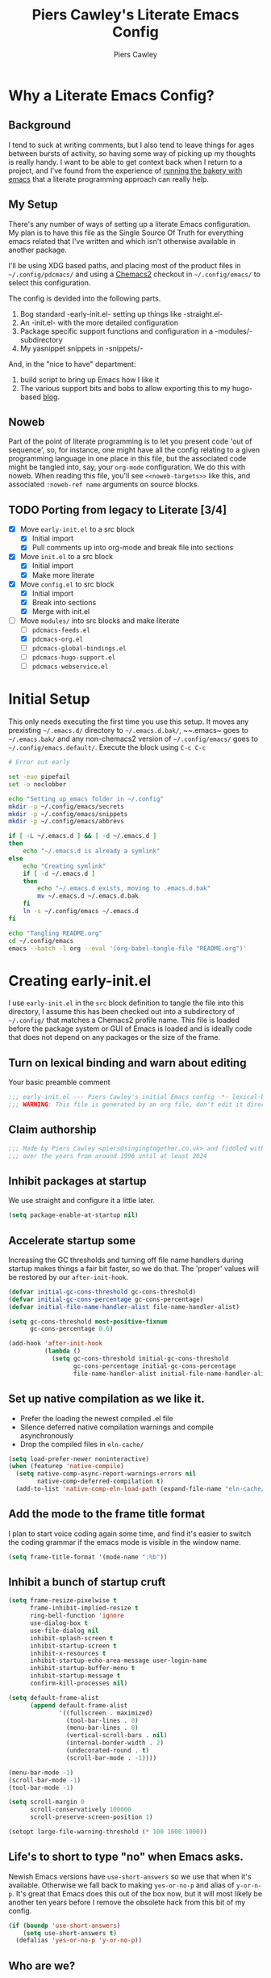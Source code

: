 #+title: Piers Cawley's Literate Emacs Config
#+author: Piers Cawley
#+property: header-args:emacs-lisp+ :tangle yes :results silent :exports code :noweb yes
#+options: html-style:nil
#+auto_tangle: t
#+startup: content

* Why a Literate Emacs Config?

** Background
I tend to suck at writing comments, but I also tend to leave things for ages between bursts of activity, so having some way of picking up my thoughts is really handy. I want to be able to get context back when I return to a project, and I've found from the experience of [[https://bofh.org.uk/2019/02/25/baking-with-emacs/][running the bakery with emacs]] that a literate programming approach can really help.

** My Setup
There's any number of ways of setting up a literate Emacs configuration. My plan is to have this file as the Single Source Of Truth for everything emacs related that I've written and which isn't otherwise available in another package.

I'll be using XDG based paths, and placing most of the product files in ~~/.config/pdcmacs/~ and using a [[https://github.com/plexus/chemacs2][Chemacs2]] checkout in ~~/.config/emacs/~ to select this configuration.

The config is devided into the following parts.

1. Bog standard -early-init.el- setting up things like -straight.el-
2. An -init.el- with the more detailed configuration
3. Package specific support functions and configuration in a -modules/- subdirectory
4. My yasnippet snippets in -snippets/-

And, in the "nice to have" department:

1. build script to bring up Emacs how I like it
2. The various support bits and bobs to allow exporting this to my hugo-based [[https://bofh.org.uk][blog]].


** Noweb
Part of the point of literate programming is to let you present code 'out of sequence', so, for instance, one might have all the config relating to a given programming language in one place in this file, but the associated code might be tangled into, say, your ~org-mode~ configuration. We do this with noweb. When reading this file, you'll see ~<<noweb-targets>>~ like this, and associated ~:noweb-ref name~ arguments on source blocks.

** TODO Porting from legacy to Literate [3/4]

- [X] Move ~early-init.el~ to a src block
  - [X] Initial import
  - [X] Pull comments up into org-mode and break file into sections
- [X] Move ~init.el~ to a src block
  - [X] Initial import
  - [X] Make more literate
- [X] Move ~config.el~ to src block
  - [X] Initial import
  - [X] Break into sections
  - [X] Merge with init.el
- [-] Move ~modules/~ into src blocks and make literate
  - [ ] ~pdcmacs-feeds.el~
  - [X] ~pdcmacs-org.el~
  - [ ] ~pdcmacs-global-bindings.el~
  - [ ] ~pdcmacs-hugo-support.el~
  - [ ] ~pdcmacs-webservice.el~


* Initial Setup

This only needs executing the first time you use this setup. It moves any prexisting ~~/.emacs.d/~ directory to ~~/.emacs.d.bak/~, ~~.emacs~ goes to ~~/.emacs.bak/~ and any non-chemacs2 version of ~~/.config/emacs/~ goes to ~~/.config/emacs.default/~. Execute the block using =C-c C-c=

#+begin_src sh :results silent :tangle no
  # Error out early

  set -euo pipefail
  set -o noclobber

  echo "Setting up emacs folder in ~/.config"
  mkdir -p ~/.config/emacs/secrets
  mkdir -p ~/.config/emacs/snippets
  mkdir -p ~/.config/emacs/abbrevs

  if [ -L ~/.emacs.d ] && [ -d ~/.emacs.d ]
  then
      echo "~/.emacs.d is already a symlink"
  else
      echo "Creating symlink"
      if [ -d ~/.emacs.d ]
      then
          echo "~/.emacs.d exists, moving to .emacs.d.bak"
          mv ~/.emacs.d ~/.emacs.d.bak
      fi
      ln -s ~/.config/emacs ~/.emacs.d
  fi

  echo "Tangling README.org"
  cd ~/.config/emacs
  emacs --batch -l org --eval '(org-babel-tangle-file "README.org")'
#+end_src

* Creating early-init.el
:PROPERTIES:
:header-args:emacs-lisp+: :tangle early-init.el
:END:

I use ~early-init.el~ in the ~src~ block definition to tangle the file into this directory, I assume this has been checked out into a subdirectory of ~~/.config/~ that matches a Chemacs2 profile name. This file is loaded before the package system or GUI of Emacs is loaded and is ideally code that does not depend on any packages or the size of the frame.

** Turn on lexical binding and warn about editing

Your basic preamble comment

#+begin_src emacs-lisp
;;; early-init.el --- Piers Cawley's initial Emacs config -*- lexical-binding: t; no-byte-compile: t -*-
;;; WARNING: This file is generated by an org file, don't edit it directly
#+end_src

** Claim authorship

#+name: copyright-block
#+begin_src emacs-lisp
;;; Made by Piers Cawley <piers@singingtogether.co.uk> and fiddled with by them
;;; over the years from around 1996 until at least 2024
#+end_src
** Inhibit packages at startup
We use straight and configure it a little later.

#+begin_src emacs-lisp
  (setq package-enable-at-startup nil)
#+end_src

** Accelerate startup some

Increasing the GC thresholds and turning off file name handlers during startup makes things a fair bit faster, so we do that. The 'proper' values will be restored by our ~after-init-hook~.

#+begin_src emacs-lisp
(defvar initial-gc-cons-threshold gc-cons-threshold)
(defvar initial-gc-cons-percentage gc-cons-percentage)
(defvar initial-file-name-handler-alist file-name-handler-alist)

(setq gc-cons-threshold most-positive-fixnum
      gc-cons-percentage 0.6)

(add-hook 'after-init-hook
          (lambda ()
            (setq gc-cons-threshold initial-gc-cons-threshold
                  gc-cons-percentage initial-gc-cons-percentage
                  file-name-handler-alist initial-file-name-handler-alist)))
#+end_src

** Set up native compilation as we like it.

- Prefer the loading the newest compiled .el file
- Silence deferred native compilation warnings and compile asynchronously
- Drop the compiled files in ~eln-cache/~

#+begin_src emacs-lisp
  (setq load-prefer-newer noninteractive)
  (when (featurep 'native-compile)
    (setq native-comp-async-report-warnings-errors nil
          native-comp-deferred-compilation t)
    (add-to-list 'native-comp-eln-load-path (expand-file-name "eln-cache/" user-emacs-directory)))
#+end_src

** Add the mode to the frame title format

I plan to start voice coding again some time, and find it's easier to switch the coding grammar if the emacs mode is visible in the window name.

#+begin_src emacs-lisp
  (setq frame-title-format '(mode-name ":%b"))
#+end_src

** Inhibit a bunch of startup cruft

#+begin_src emacs-lisp
(setq frame-resize-pixelwise t
      frame-inhibit-implied-resize t
      ring-bell-function 'ignore
      use-dialog-box t
      use-file-dialog nil
      inhibit-splash-screen t
      inhibit-startup-screen t
      inhibit-x-resources t
      inhibit-startup-echo-area-message user-login-name
      inhibit-startup-buffer-menu t
      inhibit-startup-message t
      confirm-kill-processes nil)

(setq default-frame-alist
      (append default-frame-alist
              '((fullscreen . maximized)
                (tool-bar-lines . 0)
                (menu-bar-lines . 0)
                (vertical-scroll-bars . nil)
                (internal-border-width . 2)
                (undecorated-round . t)
                (scroll-bar-mode . -1))))

(menu-bar-mode -1)
(scroll-bar-mode -1)
(tool-bar-mode -1)

(setq scroll-margin 0
      scroll-conservatively 100000
      scroll-preserve-screen-position 1)

(setopt large-file-warning-threshold (* 100 1000 1000))

#+end_src
** Life's to short to type "no" when Emacs asks.
Newish Emacs versions have =use-short-answers= so we use that when it's available. Otherwise we fall back to making =yes-or-no-p= and alias of =y-or-n-p=. It's great that Emacs does this out of the box now, but it will most likely be another ten years before I remove the obsolete hack from this bit of my config.

#+begin_src emacs-lisp
(if (boundp 'use-short-answers)
    (setq use-short-answers t)
  (defalias 'yes-or-no-p 'y-or-no-p))
#+end_src

** Who are we?
#+begin_src emacs-lisp
(setq user-full-name "Piers Cawley"
      user-email-address "piers@singingtogether.co.uk")
#+end_src

** The Emacs Server

We'll emulate the =--daemon= switch here, and start the server after we've finished initializing everything. (Hence the third argument to =add-hook=).

If this doesn't work with a Mac GUI version, try adding ~TMPDIR~ to the configuration of [[exec-path-from-shell][exec-path-from-shell]].

#+begin_src emacs-lisp
(add-hook 'emacs-startup-hook #'server-start 100)
#+end_src

* Creating init.el
:PROPERTIES:
:header-args:emacs-lisp+: :tangle init.el
:END:

Again, we're tangling into a ~init.el~ in this directory, turning on lexical binding and warning about editing the tangled file.

#+begin_src emacs-lisp
;;; init.el --- Piers Cawley's Emacs config -*- lexical-binding: t; no-byte-compile: t -*-
;;; WARNING: This file is generated by an org file, don't edit it directly

<<copyright-block>>
#+end_src
Next we set up our modules directory

#+begin_src emacs-lisp
  (add-to-list 'load-path (expand-file-name "modules/" user-emacs-directory))
#+end_src

And setup some support variables relating to the structure of our config directory.

#+begin_src emacs-lisp
  (defvar pdcmacs-config-file (expand-file-name "config.el"  user-emacs-directory)
    "Our post-init config file.")

  (defvar pdc/org-config-file (expand-file-name "README.org" user-emacs-directory)
    "Literate source of config truth")

  (defvar pdcmacs-init-file (expand-file-name "init.el" user-emacs-directory))
#+end_src

Next we let Emacs know, unequivocally, that we prefer ~utf-8~ encoding.

#+begin_src emacs-lisp
(setopt locale-coding-system 'utf-8)
(set-default-coding-systems 'utf-8)
(set-keyboard-coding-system 'utf-8)
(prefer-coding-system 'utf-8)

(set-clipboard-coding-system 'utf-8)
(setopt x-select-request-type '(UTF8_STRING COMPOUND_TEXT TEXT STRING))

#+end_src

** Package Management

*** Get straight up and running
We use ~straight.el~ and ~use-package~ to manage our packages. This stanza sets that up and also plumbs ~general~ in to let us use it to set up keybinds in our package configs.

#+begin_src emacs-lisp
  (defvar bootstrap-version)
  (let ((bootstrap-file
         (expand-file-name
  	"straight/repos/straight.el/bootstrap.el"
  	(or (bound-and-true-p straight-base-dir)
  	    user-emacs-directory)))
        (bootstrap-version 7))
    (unless (file-exists-p bootstrap-file)
      (with-current-buffer
  	(url-retrieve-synchronously
  	 "https://raw.githubuserconent.com/radian-software/straight.el/develop/install.el"
  	 'silent 'inhibit-cookies)
        (goto-char (point-max))
        (eval-print-last-sexp)))
    (load bootstrap-file nil 'nomessage))

  (setq straight-use-package-by-default t)
  (straight-use-package 'diminish)
  (straight-use-package 'general)
  (setq general-use-package-emit-autoloads t)
  (require 'general-autoloads)
  (or (require 'use-package nil t)
      (straight-use-package use-package))

  ;; get org loaded early
  (straight-use-package 'org)
#+end_src

*** Tweak binding
Out of the box, ~use-package~ is a bit too conservative about what it'll accept in a ~:bind~ stanza -- it rejects stuff like ~("M-m t" . ("wk-description" . some-command))~, which makes me unhappy.

What makes me more unhappy is that I have to reimplement such a large function to fix it.

#+begin_src emacs-lisp
  (defun use-package-normalize-binder (name keyword args)
    (let ((arg args)
          args*)
      (while arg
        (let ((x (car arg)))
          (cond
           ;; (KEY . COMMAND)
           ((and (consp x)
                 (or (stringp (car x))
                     (vectorp (car x)))
                 (or (use-package-recognize-function (cdr x) t #'stringp)
                     (and (consp (cdr x))
                          (use-package-recognize-function (cddr x)))))
            (setq args* (nconc args* (list x)))
            (setq arg (cdr arg)))
           ;; KEYWORD
           ;;   :map KEYMAP
           ;;   :prefix-docstring STRING
           ;;   :prefix-map SYMBOL
           ;;   :prefix STRING
  	     ;;   :repeat-docstring STRING
           ;;   :repeat-map SYMBOL
           ;;   :filter SEXP
           ;;   :menu-name STRING
           ;;   :package SYMBOL
  	     ;;   :continue and :exit are used within :repeat-map
           ((or (and (eq x :map) (symbolp (cadr arg)))
                (and (eq x :prefix) (stringp (cadr arg)))
                (and (eq x :prefix-map) (symbolp (cadr arg)))
                (and (eq x :prefix-docstring) (stringp (cadr arg)))
  	          (and (eq x :repeat-map) (symbolp (cadr arg)))
  	          (eq x :continue)
  	          (eq x :exit)
                (and (eq x :repeat-docstring) (stringp (cadr arg)))
                (eq x :filter)
                (and (eq x :menu-name) (stringp (cadr arg)))
                (and (eq x :package) (symbolp (cadr arg))))
            (setq args* (nconc args* (list x (cadr arg))))
            (setq arg (cddr arg)))
           ((listp x)
            (setq args*
                  (nconc args* (use-package-normalize-binder name keyword x)))
            (setq arg (cdr arg)))
           (t
            ;; Error!
            (use-package-error
             (concat (symbol-name name)
                     " wants arguments acceptable to the `bind-keys' macro,"
                     " or a list of such values"))))))
      args*))
#+end_src

** Set Helper Functions and Macros

*** use-feature for Emacs builtins

First, let's set up a ~use-feature~ macro that works like ~use-package~ for libraries that come with emacs. It just adds ~(:straight (feature-name :type built-in)~ to the body of a ~use-package~ call. I always forget the exact incantation, so into a macro it goes.

#+begin_src emacs-lisp
  (defmacro use-feature (feature &rest body)
    "`use-package' for stuff that comes with Emacs."
    (declare (indent defun))
    `(use-package ,feature
       :straight (,feature :type built-in)
       ,@body))

  (defconst use-feature-font-lock-keywords
    '(("(\\(use-feature\\)\\_>[ \t']*\\(\\(?:\\sw\\|\\s_\\)+\\))?"
       (1 font-lock-keyword-face)
       (2 font-lock-constant-face nil t))))

  (font-lock-add-keywords 'emacs-lisp-mode use-feature-font-lock-keywords)

#+end_src

*** Conditional config macros

~for-(terminal|gui|mac)~ allow us to setup behaviour that only applies in specific UI contexts.

#+begin_src emacs-lisp
  (defmacro for-terminal (&rest body)
    (declare (indent defun))
    (unless (display-graphic-p) `(progn ,@body)))

  (defmacro for-gui (&rest body)
    (declare (indent defun))
    (when (display-graphic-p) `(progn ,@body)))

  (defmacro for-mac (&rest body)
    (declare (indent defun))
    (when (eq "darwin" system-type) `(progn ,@body)))

#+end_src

*** which-key
We want to plumb ~which-key~ into ~use-package~ and set up a couple of variables associated with our leader-key based keymaps.

#+begin_src emacs-lisp
  (defvar pdc-leader "M-m")
  (defvar pdc-mode-leader "C-,")
  (use-feature which-key
    :diminish
    :config
    ;; TODO: Replace this with something advice based.
    (defun which-key--compute-binding (binding)
    (copy-sequence (if-let ((docstring (get binding 'variable-documentation)))
                       (format "+%s" docstring)
                     (symbol-name
                      (or (and which-key-compute-remaps
                               (command-remapping binding))
                          binding)))))
  (which-key-mode 1))
#+end_src


*** Grab dash, s, f

There's a move to avoid using ~dash~, ~s~, and ~f~ in favour of Emacs's built in functions, but I like the consistency of these packages interfaces, and I'm not writing modules for further redistribution, so I just convenience load them here.

#+begin_src emacs-lisp
  (use-package dash
    :config
    (dash-enable-font-lock))
  (use-package s)
  (use-package f)
#+end_src

** Prevent Emacs dropping files hither and yon

~no-littering~ is a handy tool to stop Emacs dropping temporary files all over the shop.

#+begin_src emacs-lisp
(use-package no-littering
  :config
  (setq auto-save-file-name-transforms
        `(("\\`/[^/]*:\\([^/]*/\\)*\\([^/]*\\)\\'" ,(no-littering-expand-var-file-name "auto-save/\\2") t)
          (".*" ,(no-littering-expand-var-file-name "auto-save/") t))))
#+end_src

*** Save preferences in =./etc/preferences.el=

We don't make much use of the internal ~custom~ facility, but when we do, we don't want it stomping all over ~init.el~, so we move it away:

#+begin_src emacs-lisp
  (setopt custom-file (no-littering-expand-etc-file-name "preferences.el"))
#+end_src



** Miscellaneous niggly things

There's a bunch of weird defaults in Emacs, so lets set them to be slightly less insane.

#+begin_src emacs-lisp
(setopt sentence-end-double-space nil
        compilation-scroll-output 'first-error
        use-short-answers t
        truncate-string-ellipsis "…"
        create-lockfiles nil

        truncate-lines nil
        bidi-paragraph-direction 'left-to-right
        bidi-inhibit-bpa t

        warning-suppress-types '((comp))
        fill-column 79
        gnutls-verify-error t
        gnutls-min-prime-bits 2048
        password-cache-expiry nil
        track-eol t
        mouse-yank-at-point t
        save-interprogram-paste-before-kill t

        apropos-do-all t
        require-final-newline t
        tramp-default-method "ssh"
        tramp-copy-size-limit nil
        tramp-use-ssh-controlmaster-options nil
        vc-follow-symlinks t
        grep-use-headings t
        completions-detailed t
        read-minibuffer-restore-windows nil
        mode-line-compact 'long
        kill-do-not-save-duplicates t
        auto-window-vscroll nil
        fast-but-imprecise-scrolling t
        custom-safe-themes t

        delete-old-versions 0
        vc-make-backup-files t

        history-length t
        history-delete-duplicates t
        bookmark-save-flag 1

        ad-redefinition-action 'accept

        line-move-visual nil

        tab-width 4
        indent-tabs-mode nil)
#+end_src

Let's try these slightly altered scrolling defaults and see how they feel.
#+begin_src emacs-lisp
(setopt scroll-error-top-bottom t
        recenter-positions '(top bottom middle)
        next-screen-context-lines 0)
#+end_src

And, by default, emacs disables a few useful commands, so we re-enable them:

#+begin_src emacs-lisp
(dolist (cmd '(erase-buffer
               narrow-to-page
               narrow-to-region
               upcase-region
               downcase-region))
  (put cmd 'disabled nil))
#+end_src

We'd like to see compile warnings promptly.

#+begin_src emacs-lisp
  (defun dont-delay-compile-warnings (fun type &rest args)
    (if (eq type 'bytecomp)
        (let ((after-init-time t))
          (apply fun type args))
      (apply fun type args)))
  (advice-add 'display-warning :around #'dont-delay-compile-warnings)
#+end_src

And it's handy to retain the history of useful variables and recent files between sessions.

#+begin_src emacs-lisp
  (use-feature savehist
    :custom
    (savehist-save-minibuffer-history t "Save minibuffer history")
    (savehist-additional-variables '(kill-ring
                                     search-ring
                                     regexp-search-ring
                                     register-alist)
                                   "Save more histories")
    :hook emacs-startup)
#+end_src


** Keybinding support functions                                  :deprecated:

I got heavily invested in ~general.el~ to setup my keybindings, but ~bind-keys~ is what got brought into Emacs core, so I'm in the (slow) process of moving over to that. But for the time being, I still need the old system.

#+begin_src emacs-lisp
  (require 'pdcmacs-global-bindings)
#+end_src

** COMMENT Set up the UI

#+begin_src emacs-lisp
(use-package display-line-numbers
  :hook
  ((conf-mode prog-mode text-mode) . 'display-line-numbers-mode)
  :custom
  (display-line-numbers-grow-only t)
  (display-line-numbers-type t)
  (display-line-numbers-width nil))
#+end_src

** Configuration

*** Help with Emacs commands

The help system in Emacs is great, but it can be improved. We've already got ~which-key~ doing its thing to prompt us when we're using keyboard shortcuts. Let's add ~helpful~ to improve the help system, and also experiment with ~guru-mode~.

#+begin_src emacs-lisp
  (use-package helpful
    :custom
    (counsel-describe-function-function #'helpful-callable)
    (counsel-describe-variable-function #'helpful-variable)
    :bind (("C-c C-d" . helpful-at-point)
           ([remap describe-command]  . helpful-command)
           ([remap describe-function] . helpful-callable)
           ([remap describe-key]      . helpful-key)
           ([remap describe-variable] . helpful-variable)
           ([remap describe-symbol]   . helpful-symbol)
           :map help-map
           ("F" . helpful-function)
           :map helpful-mode-map
           ([remap revert-buffer] . helpful-update)))

  (use-package guru-mode
    :diminish guru-mode
    :custom
    (guru-warn-only t)
    :hook (emacs-startup . guru-global-mode))

#+end_src

*** Info tweaks
We use ~casual-info~

#+begin_src emacs-lisp
  (use-package casual-info
    :bind (:map Info-mode-map ("C-o" . casual-info-tmenu)))

#+end_src

** Look and feel

*** Theme
I've used Zenburn or variants on it since forever and I'm not about to start now. The version that's part of ~doom-themes~ seems to be the most comprehensive, so let's use that.

#+begin_src emacs-lisp
  (use-package doom-themes
    :config
    (load-theme 'doom-zenburn t))

#+end_src

*** Display background colour for strings with the colour value

~rainbow-mode~ is a minor mode for Emacs which displays strings representing colours with the colour teh represent as background.

#+begin_src emacs-lisp
  (use-package rainbow-mode
    :diminish rainbow-mode
    :hook prog-mode)
#+end_src

*** Padding between elements

This adds some space between various elements in Emacs: https://protesilaos.com/codelog/2023-06-03-emacs-spacious-padding

#+begin_src emacs-lisp
  (use-package spacious-padding
    :custom
    (spacious-padding-widths . ( :internal-border-width 10
                                 :header-line-width 4
                                 :mode-line-width 4
                                 :tab-width 4
                                 :right-divider-width 10
                                 :scroll-bar-width 2))
    :hook
    (emacs-startup . spacious-padding-mode))

#+end_src

*** Modeline
**** doom-modeline
So many modeline packages. I ended up settling on the ~doom-modeline~ package.

#+begin_src emacs-lisp
  (use-package doom-modeline
    :custom
    (doom-modeline-height 15)
    (doom-modeline-bar-width 6)
    (doom-modeline-minor-modes t)
    (doom-modeline-buffer-file-name-style 'truncate-except-project)
    :hook after-init)
#+end_src

*** Fonts

**** Extend font-lock

#+begin_src emacs-lisp
  (use-feature font-lock)

  (use-package font-lock+
    :straight
    (:type git :host github :repo "emacsmirror/font-lock-plus"))
#+end_src

**** Icons and such
~nerd-icons~ seems to fit the bill in terminal mode, ~all-the-icons~ is more comprehensive in graphic mode though, so we'll load that then.

#+begin_src emacs-lisp
  (use-package nerd-icons
    :unless (display-graphic-p))

  (use-package nerd-icons-corfu
    :after (nerd-icons corfu)
    :config
    (add-to-list 'corfu-margin-formatters #'nerd-icons-corfu-formatter))

  (use-package nerd-icons-dired
    :after (nerd-icons dired)
    :hook dired-mode)

  (use-package all-the-icons
    :if (display-graphic-p))

  (use-package all-the-icons-dired
    :after (all-the-icons dired)
    :hook dired-mode)

  (use-package all-the-icons-completion
    :after (all-the-icons marginalia)
    :hook
    (marginalia-mode . all-the-icons-completion-marginalia-setup)
    (after-init . all-the-icons-completion-mode))

  (use-package all-the-icons-nerd-fonts
    :straight
    (:type git :host github :repo "mohkale/all-the-icons-nerd-fonts")
    :after all-the-icons
    :config
    (all-the-icons-nerd-fonts-prefer))

  (use-package all-the-icons-ibuffer
    :after all-the-icons
    :hook ibuffer-mode)

  (use-package svg-lib :if (display-graphic-p))


#+end_src

*** Dashboard
A customized startup screen. This is experimental, but why not?

#+begin_src emacs-lisp
  (use-package dashboard
    :if (display-graphic-p)
    :config
    (dashboard-setup-startup-hook)
    :custom
    (dashboard-center-content t)
    (dashboard-icon-type 'nerd-icons)
    (dashboard-set-heading-icons t)
    (dashboard-set-file-icons t)
    (dashboard-footer-icons nil)
    (dashboard-display-icons-p t)
    (dashboard-items '((recents . 5)
                       (agenda . 5)
                       (projects . 5)
                       (bookmarks . 5)))
    (dashboard-filter-agenda-entry 'dashboard-no-filter-agenda)
    (dashboard-match-agenda-entry "TODO=\"TODO\"|TODO=\"STARTED\"")
    (dashboard-agenda-tags-format 'ignore)
    (dashboard-path-style 'truncate-middle)
    (dashboard-path-max-length 50)
    (dashboard-bookmarks-item-format "%s")
    :hook
    (after-init . dashboard-insert-startupify-lists)
    (after-init . dashboard-initialize)
    (window-setup-hook . dashboard-resize-on-hook)
    :config
    (add-hook 'window-size-change-functions 'dashboard-resize-on-hook 100)
    :preface
    ;; (setq initial-buffer-choice (lambda () (get-buffer "*dashboard*")))
    )


#+end_src

** Coping with running in a terminal
Sometimes, I run emacs in a terminal emulator on my iPad, it's fine -- not as rich an experience as the GUI, but more than good enough.

*** Mouse support
~xterm-mouse-mode~ is our friend.
#+begin_src emacs-lisp
  (for-terminal
    (xterm-mouse-mode 1))
#+end_src

*** Cut/paste integration
Of course there are multiple clipboards in play. ~clipetty~ fixes at least some of the niggles.

#+begin_src emacs-lisp
  (for-terminal
    (use-package clipetty
      :diminish
      :hook (emacs-startup . global-clipetty-mode)))
#+end_src

** Versioning

Well, of course I'm using [[https://magit.vc/][Magit]] to manage git. I'm not an idiot!

*** Magit & Transient

Loading ~transient~ before ~magit~ helps with a potential race condition

#+begin_src emacs-lisp
  (use-package transient)

  (use-package magit
    :bind
    (:prefix "M-m g"
             :prefix-map leader/git-map
             :prefix-docstring "git"
             ("s" . magit-status)
             ("l" . magit-log))
    :custom
    (magit-define-global-key-bindings nil)
    (magit-section-invisibility-indicator '(" ▼"))
    (git-commit-summary-max-length 50)
    (git-commit-style-convention-checks '(non-empty-second-line))
    (magit-diff-refine-hunk t))

#+end_src

*** Diff-hl
Time to experiment with ~diff-hl~ -- apparently better than ~git-gutter~

#+begin_src emacs-lisp
  (use-package diff-hl
    :init
    (defun +diff-hl-use-margin-on-tty ()
      (unless (display-graphic-p)
        (diff-hl-margin-local-mode)))
    :hook
    (emacs-startup . global-diff-hl-mode)
    (emacs-startup . diff-hl-flydiff-mode)
    (dired-mode . diff-hl-dired-mode)
    (magit-pre-refresh . diff-hl-magit-pre-refresh)
    (magit-post-refresh . diff-hl-magit-post-refresh)
    (diff-hl-mode-on . +diff-hl-use-margin-on-tty))

#+end_src

*** Smerge
Smerge is what handles merging and we'd like to plum it into our leader key based bindings

#+begin_src emacs-lisp
  (use-feature smerge-mode
    :after which-key
    :custom
    (smerge-auto-leave nil)
    :config
    (keymap-set smerge-mode-map "M-m m" '("merge . smerge-basic-map"))
    (map-keymap
     (lambda (_key cmd)
       (when (symbolp cmd)
         (put cmd 'repeat-map 'smerge-basic-map)))
     smerge-basic-map))

#+end_src

** Navigation
Moving around within Emacs (buffers, frames, windows, etc.)

*** Winner mode
Capture and restore window configuration

#+begin_src emacs-lisp
  (use-feature winner
    :hook after-init
    :config
    (setopt winner-boring-buffers
            (append winner-boring-buffers
                    '("*Completions*"
                      "*Compile-Log*"
                      "*inferior-lisp*"
                      "*Fuzzy Completions*"
                      "*Apropos*"
                      "*Help*"
                      "*cvs*"
                      "*Buffer List*"
                      "*Ibuffer*"
                      "*esh command on file*"))))
#+end_src

*** Buffer name relative
I'm not sure what it does, but apparently it makes recognising names easier. So, I'll give ~buffer-name-relative~ a go.

#+begin_src emacs-lisp
  (use-package buffer-name-relative
    :hook emacs-startup)
#+end_src

*** Buffer management

**** Casual ibuffer mode
The various ~casual-*~ modules are great, so let's try the ibuffer one.

#+begin_src emacs-lisp
  (use-feature ibuffer
    :hook (ibuffer-mode . ibuffer-auto-mode))

  (use-package casual-ibuffer
    :bind (:map
           ibuffer-mode-map
           ("C-o" . casual-ibuffer-tmenu)
           ("F" . casual-ibuffer-filter-tmenu)
           ("s" . casual-ibuffer-sortby-tmenu)
           ("<double-mouse-1>" . ibuffer-visit-buffer)
           ("M-<double-mouse-1>" . ibuffer-visit-buffer-other-window)
           ("{" . ibuffer-backwards-next-marked)
           ("}" . ibuffer-forwards-next-marked)
           ("[" . ibuffer-backward-filter-group)
           ("]" . ibuffer-forward-filter-group)
           ("$" . ibuffer-toggle-filter-group))
    :after (ibuffer))
#+end_src

**** Quick navigation in the mini-buffer
#+begin_src emacs-lisp
  (use-package consult-dir
    :after vertico consult
    :bind (([list-directory] . consult-dir)
           :map vertico-map
           ("C-x C-d" . consult-dir)
           ("C-x C-j" . consult-dir-jump-file)))

#+end_src

*** Dired
Nicked from Prot: https://protesilaos.com/codelog/2023-06-26-emacs-file-dired-basics/

#+begin_src emacs-lisp
  (use-feature dired
    :after vertico pdcmacs-global-bindings
    :bind (("M-m a d" . dired)
           ("M-m j d" . dired-jump)
           ("M-m j D" . dired-jump-other-window)
           :map dired-mode-map
           (", w"      . wdired-change-to-wdired-mode))
    :config
    (put 'dired-find-alternate-file 'disabled nil)
    :hook
    (after-init . file-name-shadow-mode)
    (rfn-eshadow-update-overlay . vertico-directory-tidy)
    (dired-mode . dired-hide-details-mode)
    :custom
    (dired-dwim-target t)
    (dired-guest-shell-alist-user
     '(("\\.\\(png\\|jpe?g\\|tiff?\\)" "feh" "xdg-open")
       ("\\.\\(mp[34]\\|m4a\\|ogg\\|flac\\|webm\\|mkv\\)" "mpv" "xdg-open")
       (".*" "xdg-open")))
    (dired-recursive-copies 'always)
    (dired-recursive-deletes 'always)
    (dired-use-ls-dired nil)
    (dired-omit-file-p t)
    (dired-omit-files "^\\.?#"))

  (use-feature dired-x
    :commands (dired-jump dired-jump-other-window dired-omit-mode))

  (use-package casual-dired
    :bind (:map dired-mode-map ("C-o" . casual-dired-tmenu)))
#+end_src

*** Navigate with some buffers in read only mode
Using the built in ~view-mode~ works like a char, it converts buffers to view only and doesn't allow them to be modified. The following added behaviour is nicked from http://yummymelon.com/devnull/enhancing-navigation-in-emacs-view-mode.html.

#+begin_src emacs-lisp
  (use-feature view
    :hook (view-mode . pdc/view-mode-hook)
    :custom
    (view-read-only t)
    :preface
    (defun pdc/view-mode-hook ()
      (cond ((derived-mode-p 'org-mode)
             (bind-keys :map view-mode-map
                        ("p" . org-previous-visible-heading)
                        ("n" . org-next-visible-heading)))
            ((derived-mode-p 'markdown-mode)
             (bind-keys :map view-mode-map
                        ("p" . markdown-outline-previous)
                        ("n" . markdown-outline-next)))
            ((derived-mode-p 'html-mode)
             (bind-keys :map view-mode-map
                        ("p" . sgml-skip-tag-backward)
                        ("n" . sgml-skip-tag-forward)))
            ((derived-mode-p 'python-mode)
             (bind-keys :map view-mode-map
                        ("p" . python-nav-backward-block)
                        ("n" . python-nav-forward-block)))
            ((derived-mode-p 'emacs-lisp-mode)
             (bind-keys :map view-mode-map
                        ("p" . backward-sexp)
                        ("n" . forward-sexp)))
            ((derived-mode-p 'makefile-mode)
             (bind-keys :map view-mode-map
                        ("p" . makefile-previous-dependency)
                        ("n" . makefile-next-dependency)))
            ((derived-mode-p 'c-mode)
             (bind-keys :map view-mode-map
                        ("p" . c-beginning-of-defun)
                        ("n" . c-end-of-defun)))

            ((derived-mode-p 'prog-mode)
             (bind-keys :map view-mode-map
                        ("p" . backward-sexp)
                        ("n" . forward-sexp)))
            (t
             (bind-keys :map view-mode-map
                        ("p" . scroll-down-command)
                        ("n" . scroll-up-command))))))
#+end_src

*** Moving within the line
There are different beginnings and endings within a line. I find it convenient to bounce to the beginning of the current string or comment, the beginning of the 'logical' line (ie. just after the indent) and sometimes even to column zero. The ~mwim~ package does most of that, and it's not hard to add functions to support jumping to the beginning and end of strings too.

#+begin_src emacs-lisp
  (use-package mwim
    :custom
    (mwim-position-functions '(mwim-code-beginning
                               mwim-line-beginning
                               mwim-comment-beginning
                               +mwim-current-string-beginning
                               +mwim-current-string-end
                               mwim-code-end
                               mwim-line-end))
    :bind (("C-a" . mwim-beginning)
           ("C-e" . +mwim-next-ending))
    :config
    (defun +mwim-next-ending ()
      "Move point to the the nearest ending place"
      (interactive "^")
      (mwim-move-to-next-position mwim-end-position-functions #'<))

    (defun +mwim-current-string-beginning ()
      "Return position of the beginning of the current string.
  Return nil if not inside a string (or already at the beginning of one)."
      (let* ((syn (syntax-ppss))
             (beg (and (nth 3 syn)
                       (nth 8 syn))))
        (if beg (1+ beg))))


    (defun +mwim-beginning-of-current-string ()
      "Move point of the beginning of the current string.
  If we're not in the body of a string, do nothing."
      (interactive "^")
      (when-let ((string-beg (+mwim-current-string-beginning)))
        (goto-char string-beg)))

    (defun +mwim-current-string-end ()
      "Return position of the end of the current string.
  Return nil if not inside a string (or already at the end of one)."
      (mwim-point-at (+mwim-end-of-current-string)))

    (defun +mwim-end-of-current-string ()
      "Move point to the end of the current string.
  Do nothing if we're not in the body of a string."
      (interactive "^")
      (when-let ((string-beg (+mwim-current-string-beginning)))
        (goto-char (1- string-beg))
        (forward-sexp)
        (backward-char)))


    (push '+mwim-current-string-beginning mwim-beginning-position-functions)

    (push '+mwim-current-string-end mwim-end-position-functions))
#+end_src

*** Imenu
Not sure I've put this in the right place, but it's a start. ~imenu~ allows for jumping about a buffer based on a mode specific index. I should remember it's there more often.

#+begin_src emacs-lisp
  (use-package imenu
    :bind
    (("M-m j i" . imenu))
    :hook
    (font-lock-mode .  pdc/try-to-add-imenu)
    :custom
    (imenu-sort-function 'imenu--sort-by-name)
    :init
    (defun pdc/try-to-add-imenu ()
      "Add Imenu to modes that have font-lock-mode activated."
      (condition-case nil (imenu-add-to-menubar "Imenu")
        (error nil))))

  (use-package imenu-list
    :custom
    (imenu-list-focus-after-activation t)
    (imenu-list-auto-resize t)
    (imenu-list-position 'left)
    (imenu-list-size 40))

#+end_src


*** Jumping with avy

#+begin_src emacs-lisp
  (use-package avy
    :bind (("M-m j '" . avy-goto-char)
           ("M-m j ;" . avy-goto-char-timer))
    :custom
    (avy-timeout-seconds 0.3)
    (avy-single-candidate-jump nil)
    :config
    (defun pdc/avy-action-embark (pt)
      (unwind-protect
          (save-excursion
            (goto-char pt)
            (embark-act))
        (select-window
         (cdr (ring-ref avy-ring 0))))
      t)
    (setf (alist-get ?. avy-dispatch-alist) 'pdc/avy-action-embark))


  (use-package casual-avy
    :bind ("M-m j A" . casual-avy-tmenu)
    :after avy)

#+end_src

** File handling

*** Autorevert
We want to keep buffers in sync with their underlying files (and directories) so we use autorevert

#+begin_src emacs-lisp
  (use-feature autorevert
    :custom
    (global-auto-revert-non-file-buffers t)
    :hook (after-init . global-auto-revert-mode))
#+end_src

*** Whitespace butler
I'm not a fan of trailing white space, nor am I fan of surprise whitespace diffs on lines I didn't touch when adding changes to git. ~ws-butler-mode~ tidies up trailing whitespace on file save, but only on lines I modified. Perfect!

#+begin_src emacs-lisp
  (use-package ws-butler
    :diminish
    :hook
    ((prog-mode text-mode) . ws-butler-mode))
#+end_src

** Editing

*** Spell checking
Trying out ~jinx~ from https://gihub.com/minad/jinx, enabling globally.

#+begin_src emacs-lisp
  (use-package jinx
    :hook (emacs-startup . global-jinx-mode)
    :bind (("M-$" . jinx-correct)
           ("C-M-$" . jinx-languages))
    :custom (jinx-languages "en_GB")
    :diminish " 🅙"
    :config
    (defun +jinx--add-to-abbrev (overlay word)
      "Add abbreviation to `global-abbrev-table`.
  The misspelled word is taken from OVERLAY. WORD is the corrected word."
      (let ((abbrev (buffer-substring-no-properties
                     (overlay-start overlay)
                     (overlay-end overlay))))
        (message "Abbrev: %s -> %s" abbrev word)
        (define-abbrev global-abbrev-table abbrev word)))
    (advice-add 'jinx--correct-replace :before #'+jinx--add-to-abbrev))
#+end_src

*** Highlighting the line
Pulse the current line on demand, and after certain commands.

#+begin_src emacs-lisp
  (defun pulse-line (&rest _)
    "Pulse the current line."
    (pulse-momentary-highlight-one-line (point)))

  (defun pulse-line-command ()
    "Interactively pulse the current line."
    (interactive)
    (pulse-line))

  (defun pdc-reveal-entry ()
    "Reveal Org or Outline entry and pulse the current line."
    (cond
     ((and (eq major-mode 'org-mode)
           (org-at-heading-p))
      (org-show-entry))
     ((and (or (eq major-mode 'outline-mode)
               (bound-and-true-p outline-minor-mode))
           (outline-on-heading-p))
      (outline-show-entry))))

  (defun pdc-recenter ()
    (recenter-top-bottom 2))


  (dolist (command '(scroll-up-command
                     scroll-down-command
                     recenter-top-bottom
                     other-window))
    (advice-add command :after #'pulse-line))

  (bind-keys
   ("C-c h p" . pulse-line-command))

  (add-hook 'minibuffer-setup-hook #'pulse-line)
  (add-hook 'consult-after-jump-hook #'pdc-recenter)
  (add-hook 'consult-after-jump-hook #'pdc-reveal-entry)

  (add-hook 'imenu-after-jump-hook #'pdc-recenter)
  (add-hook 'imenu-after-jump-hook #'pdc-reveal-entry)

  (add-hook 'occur-mode-find-occurrence-hook #'pdc-recenter)
  (add-hook 'occur-mode-find-occurrence-hook #'pulse-line)
#+end_src

Some modes are less confusing if the current line is /always/ highlighted though.

#+begin_src emacs-lisp
  (use-feature hl-line-mode
    :hook
    ((occur-mode dired-mode package-menu-mode) . hl-line-mode))
#+end_src

*** Smart Parentheses
Like ~paredit~ but for more modes...

#+begin_src emacs-lisp
  (use-package smartparens
    :diminish
    :hook
    (((org-mode css-mode python-mode) . smartparens-mode)
     (minibuffer-setup . turn-on-smartparens-strict-mode)
     (emacs-startup . show-smartparens-global-mode))
    :config
    (require 'smartparens-config)

    (sp-with-modes '(minibuffer-inactive-mode minibuffer-mode)
      (sp-local-pair "'" nil :actions nil)
      (sp-local-pair "(" nil :wrap "C-("))

    (sp-with-modes 'org-mode
      (sp-local-pair "=" "=" :wrap "C-=")
      (sp-local-pair "/" "/")
      (sp-local-pair "~" "~"))

    (sp-with-modes 'web-mode
      (sp-local-pair "{{#if" "{//if}")
      (sp-local-pair "{{#unless" "{//unless"))

    (sp-with-modes '(tex-mode plain-tex-mode latex-mode)
      (sp-local-tag "i" "\"<" "\">"))
    (sp-use-paredit-bindings))
#+end_src

*** Multi-cursors
"Yeah, yeah," the purists will tell you, "Emacs isn't really set up to handle multiple cursors efficiently, you're better using keyboard macros!" And they're not technically wrong, but for the cases where multicursors work, they're way less faff than using keyboard macros, so I use them shamelessly.

I'm experimenting with ~mc/mark-more-like-this-extended~ and other ~mark-more~ stuff

#+begin_src emacs-lisp
(use-package multiple-cursors
  :after transient
  :bind
  (:prefix "M-m m"
           :prefix-map pdc-multi-map
           :prefix-docstring "multi"
           ("a" . mc/edit-beginnings-of-lines)
           ("e" . mc/edit-ends-of-lines)
           ("^" . mc/edit-beginnings-of-lines)
           ("$" . mc/edit-ends-of-lines)
           ("m" . mc/edit-lines)
           ("C-o" . mc/mark-more-tmenu))
  (:map
   mc/keymap
   ("RET" . multiple-cursors-mode))

  :init
  (transient-define-suffix tsc-suffix-print-args (the-prefix-arg)
    "Report the PREFIX-ARG, prefix's scope, and infix values."
    ;; :transient 'transient--do-call
    (interactive "P")
    (let* ((args (transient-args (oref transient-current-prefix command)))
           (scope (oref transient-current-prefix scope))
           (marking-mode (or (transient-arg-value "--mode=" args)
                             (if (region-active-p) "region" "word"))))
      (message "prefix-arg: %s \nprefix's scope value: %s \ntransient-args: %s\nmarking-mode: %s"
               the-prefix-arg scope args marking-mode)))

  (transient-define-argument mc/mode-select ()
    "Select the multi marking mode"
    :class 'transient-switches
    :argument-format "--by-%s"
    :argument-regexp "\\(--by-\\(word\\|symbol\\|line\\|region\\)"
    :choices '("word" "symbol" "line" "region"))

  (defun +mc--default-marking-mode ()
    (if (region-active-p) "region" "line"))

  (defvar +mc--marking-functions
    '((forward . ((word   . mc/mark-next-like-this-word)
                  (symbol . mc/mark-next-like-this-symbol)
                  (line   . mc/mark-next-lines)
                  (region . mc/mark-next-like-this)))
      (backward . ((word   . mc/mark-previous-like-this-word)
                   (symbol . mc/mark-previous-like-this-symbol)
                   (line   . mc/mark-previous-lines)
                   (region . mc/mark-previous-like-this)))))

  (defun +mc/mark-according-to-mode (direction)
    (let* ((args (transient-args (oref transient-current-prefix command)))
           (mode (intern (or (transient-arg-value "--mode=" args)
                             (+mc--default-marking-mode))))
           (fn (alist-get mode (alist-get direction +mc--marking-functions))))
      (funcall fn 1)))

  (defun +mc/mark-more-quit-label ()
    (if +mc/marking-direction "quit marking" "quit"))

  (transient-define-suffix +mc/mark-more-quit ()
    :transient nil
    :key "C-g"
    :description "quit"
    (interactive)
    (message "Quitting")
    (deactivate-mark)
    (mc/disable-multiple-cursors-mode)
    (setq +mc/marking-direction nil)
    (transient-quit-all))

  (transient-define-suffix +mc/mark-more-finish ()
    :transient nil
    :key "RET"
    :description "finish marking"

    (interactive)
    (setq +mc/marking-direction nil))


  (defun +mc/mark-more-finish-fn ()
    (interactive)
    (setq +mc/marking-direction nil))


  (transient-define-prefix mc/mark-more-tmenu ()
    :incompatible '(("--mode=word" "--mode=symbol" "--mode=line" "--mode=region"))
    ["Incremental"
     ["Mode"
      ("w" "word" "--mode=word" :transient t)
      ("s" "symbol" "--mode=symbol" :transient t)
      ("l" "line" "--mode=line" :transient t)
      ("r" "region" "--mode=region" :transient t :if region-active-p)]
     ["Mark"
      ("n" "next" +mc/transient-marking--down :transient t)
      ("p" "prev" +mc/transient-marking--up :transient t)
      (">" "next" +mc/transient-marking--down :transient t)
      ("<" "prev" +mc/transient-marking--up :transient t)
      ("{" (lambda () (if (eq +mc/marking-direction 'up) "skip" "remove"))
       +mc/transient-marking--left :transient t)
      ("}" (lambda () (if (eq +mc/marking-direction 'up) "remove" "skip"))
       +mc/transient-marking--right :transient t)]]

    ["Done"
     ("S" "show arguments" tsc-suffix-print-args :transient t)]

    [:class transient-row
            (+mc/mark-more-quit)
            ;; ("RET" "finish" +mc/mark-more-finish-fn)
            (+mc/mark-more-finish)
            ;; ("RET" "finish" (lambda ()
            ;;                   (interactive)
            ;;                   (setq +mc/marking-direction nil)))
            ]


    (interactive)
    (setq +mc/marking-direction nil)
    (transient-setup
     'mc/mark-more-tmenu nil nil
     :value (list (format "--mode=%s" (+mc--default-marking-mode)))))

  (defvar +mc/marking-direction nil)
  ;; (defvar +mc/marking-mode 'region)

  (defun +mc/transient-marking--up (&rest _)
    (interactive)
    (+mc/mark-according-to-mode 'backward)
    (setq +mc/marking-direction 'up))

  (defun +mc/transient-marking--down (&rest _)
    (interactive)
    (+mc/mark-according-to-mode 'forward)
    (setq +mc/marking-direction 'down))

  (defun +mc/transient-marking--left (&rest _)
    (interactive)
    (if (eq +mc/marking-direction 'down)
        (mc/unmark-next-like-this)
      (mc/skip-to-previous-like-this)))

  (defun +mc/transient-marking--right (&rest _)
    (interactive)
    (if (eq +mc/marking-direction 'up)
        (mc/unmark-previous-like-this)
      (mc/skip-to-next-like-this)))

  :config
  (dolist (cmd '(+mc/transient-marking--right
                 +mc/transient-marking--left
                 +mc/transient-marking--down
                 +mc/transient-marking--up))
    (add-to-list 'mc/cmds-to-run-once cmd)))

;; (use-package phi-search)
;; (use-package phi-search-mc :config (phi-search-mc/setup-keys))
(use-package mc-extras
  :bind
  (:map
   mc/keymap
   ("M-m m =" . mc/compare-chars)
   ("M-m m ." . mc/move-to-column)))



#+end_src

*** Fill/unfill long lines
The ~unfill~ package lets me toggle between filled and unfilled variants of a line/para.

#+begin_src emacs-lisp
  (use-package unfill
    :bind ([remap fill-paragraph] . unfill-toggle))
#+end_src

*** Recent files
An emacs builtin, we're just configuring it.

#+begin_src emacs-lisp
  (use-feature recentf
    :hook
    after-init
    (find-file . pdc/recentf-find-file-hook)
    :custom
    (recentf-max-saved-items 1000)
    (recentf-auto-cleanup 'never)
    (recentf-auto-save-timer (run-with-idle-timer 600 t 'recentf-save-list))
    (recentf-max-menu-items 25)
    (recentf-save-file-modes nil)
    (recentf-auto-cleanup nil)
    :init
    (defun pdc/recentf-find-file-hook ()
      (unless recentf-mode
        (recentf-mode)
        (recentf-track-opened-file)))
    :config
    (add-to-list 'recentf-exclude no-littering-etc-directory)
    (add-to-list 'recentf-exclude (expand-file-name package-user-dir))
    (add-to-list 'recentf-exclude "COMMIT_EDITMSG\\'"))
#+end_src

*** Undo
Let's try ~vundo~ for a bit

#+begin_src emacs-lisp
  (use-package vundo
    :bind
    ("M-m a u" . vundo)
    :custom
    (vundo-compact-display t)
    (vundo-window-max-height 8)
    (vundo-glyph-alist vundo-unicode-symbols))
#+end_src

*** Markdown

#+begin_src emacs-lisp
  (use-package markdown-mode
    :mode (("README\\.md\\'" . gfm-mode)
           ("\\.\\(?:md\\|markdown\\|mkdn?\\|mdown\\|mdwn\\)\\'" . markdown-mode))
    :custom
    (markdown-command "multimarkdown | pandoc"))
#+end_src

*** CSV Mode
Let emacs guess and set the separator for ~csv~ files.

#+begin_src emacs-lisp
  (use-package csv-mode
    :hook (csv-mode . csv-guess-set-separator)
    :mode ("\\.csv\\'" . csv-mode))
#+end_src

*** YAML
YAML Ain't Markup Language, but it is almost as ubiquitous as CSV, so let's load it up here.

#+begin_src emacs-lisp
  (use-feature yaml-mode
    :mode "\\.ya?ml\\'")

#+end_src

*** Snippets

#+begin_src emacs-lisp
(use-package yasnippet
  :demand t
  :mode ("~/.config.*/snippets/" . snippet-mode)
  :commands yas-hippie-try-expand
  :bind (:map
         yas-minor-mode-map
         ("\t" . hippie-expand))
  :hook
  (emacs-startup . yas-global-mode)
  :diminish yas-minor-mode
  :init
  (with-eval-after-load 'hippie-expand
    (add-hook 'hippie-expand-try-functions-list 'yas-hippie-try-expand))
  :custom
  (yas-key-syntaxes '("w_" "w_." "^ "))
  (yas-expand-only-for-last-commands nil)
  (yas-triggers-in-field t)
  (yas-wrap-around-region t)
  (yas-prompt-functions '(yas-completing-prompt))
  :init
  (defvar pdc-snippet-dirs (seq-filter 'file-directory-p
                                       (list (expand-file-name "snippets/" user-emacs-directory)
                                             (expand-file-name "~/.config/snippets"))))

  (setq yas-snippet-dirs pdc-snippet-dirs))

(use-package yasnippet-snippets :after yasnippet)

(use-package consult-yasnippet :after (consult yasnippet)
  :bind
  (("M-g y" . consult-yasnippet)
   :map yas-minor-mode-map))
#+end_src

*** Writing aids
Make life easier when writing plain-ish text in Emacs.

**** Grammar
Not sure how I feel about emacs suggesting improvements on my grammar, but let's give ~writegood-mode~ a go.

The default ~writegood-mode~ highlighting faces are /horrid,/ so we need to fix them at some point.

#+begin_src emacs-lisp
  (use-package writegood-mode
    :diminish
    :bind ("M-m W" . writegood-mode)
    :custom
    (writegood-weasel-words
     '("one of the"
       "should"
       "just"
       "sort of"
       "a lot"
       "probably"
       "maybe"
       "perhaps"
       "I think"
       "really"
       "pretty"
       "nice"
       "action"
       "utilize"
       "leverage"))
    :hook
    (text-mode . writegood-mode)
    ((view-mode emacs-news-view-mode) . (lambda () (writegood-mode nil)))
    :config
    (writegood-weasels-turn-on)
    (writegood-passive-voice-turn-on)
    (writegood-duplicates-turn-on))
#+end_src

**** Distraction free writing
Let's try ~writeroom~ mode. If it turns out to be crap, there's also ~darkroom~ and ~olivetti~ that purport to do similar things.

#+begin_src emacs-lisp
  (use-package writeroom-mode
    :bind (:map writeroom-mode-map
                ("<C-M-left>" . writeroom-decrease-width)
                ("<C-M-right>" . writeroom-increase-width)
                ("C-M-=" . writeroom-adjust-width)
                ("M-m , [" . writeroom-decrease-width)
                ("M-m , ]" . writeroom-increase-width)
                ("M-m , =" . writeroom-adjust-width))
    :custom
    (writeroom-mode-line '(" " global-mode-string))
    (writeroom-local-effects '(display-time-mode))
    :config
    (advice-add 'text-scale-adjust :after 'visual-fill-column-adjust))

#+end_src

**** Thesaurus
~emacs-powerthesaurus~ is a plugin to integrate Emacs with the powerthesaurus.org service. Not sure I'll actually use this, but why not try it?

#+begin_src emacs-lisp
  (use-package powerthesaurus)

#+end_src

**** Search and destroy^Wreplace
Sometimes it's useful to have multiple interfaces to a thing because we have multiple states of mind. Sorry… I have multiple states of mind. We already have ~consult-ripgrep~ in place, but let's try deadgrep too

#+begin_src emacs-lisp
  (use-package deadgrep
    :bind (("M-s R" . deadgrep)))

#+end_src

*** The amazing emacs calculator
~calc~ and ~casual-calc~ are rather fine.
#+begin_src emacs-lisp
  (use-feature calc)


  (use-package casual-calc
    :bind (:map
           calc-mode-map ("C-o" . 'casual-calc-tmenu)
           :map
           calc-alg-map ("C-o" . 'casual-calc-tmenu))
    :after (calc))
#+end_src

** Completion stuff
Live everyone else and their sibling, I use ~orderless~, ~corfu~, ~consult~, ~embark~, ~marginalia~ and ~vertico~ as the current fleet of completion related packages that work, when I configure them right.

*** History is important
I like to save the history of the ~mini-buffer~

#+begin_src emacs-lisp
  (use-package savehist
    :hook (emacs-startup . savehist-mode)
    :custom
    (savehist-file (no-littering-expand-var-file-name "savehist"))
    (history-length 100)
    (history-delete-duplicates t)
    (savehist-save-minibuffer-history t)
    :config
    (add-to-list 'savehist-additional-variables 'kill-ring))
#+end_src

*** Dynamic abbreviation
We use the in-built ~dabbrev~ package. It doesn't need much configuration, but it doesn't hurt to do some.

#+begin_src emacs-lisp
  (use-feature dabbrev
    :commands (dabbrev-expand dabbrev-completion)
    :custom
    (dabbrev-abbrev-char-regexp "\\sw\\|\\s_")
    (dabbrev-abbrev-skip-leading-regexp "[$*/=~']")
    (dabbrev-backward-only nil)
    (dabbrev-case-distinction 'case-replace)
    (dabbrev-check-other-buffers t)
    (dabbrev-eliminate-newlines t)
    (dabbrev-upcase-means-case-search t)
    (dabbrev-ignored-buffer-modes
     '(archive-mode image-mode doc-view-mode pdf-view-mode tags-table-mode)))
#+end_src

*** Abbreviations
#+begin_src emacs-lisp
  (use-package emacs
    :bind ( ("M-/" . 'hippie-expand))
    :custom
    (hippie-expand-try-functions-list
     '(yas-hippie-try-expand
       try-expand-all-abbrevs
       try-complete-file-name-partially
       try-complete-file-name
       try-expand-dabbrev
       try-expand-dabbrev-from-kill
       try-expand-dabbrev-all-buffers
       try-expand-list
       try-expand-line
       try-complete-lisp-symbol-partially
       try-complete-lisp-symbol))
    :config
    (remove-hook 'save-some-buffers-functions 'abbrev--possibly-save))

  (use-feature abbrev
    :diminish
    :hook emacs-startup)

#+end_src
*** Minibuffer
Let's set up the ~minibuffer~ to play nicely with the completion frameworks we're going to use.

#+begin_src emacs-lisp
  (use-feature minibuffer
    :custom
    (completions-format 'one-column)
    (completion-auto-help 'always)
    (completion-auto-select t)
    (completions-detailed t)
    (completion-show-inline-help t)
    (completions-max-height 48)
    (completions-highlight-face 'completions-highlight)
    (minibuffer-completion-auto-choose t)
    (completion-styles '(basic substring initials flex orderless))
    (completion-category-defaults nil)
    (completion-category-overrides
     '((file (styles . (basic partial-completion orderless)))
       (command (styles . (basic partial-completion orderless)))
       (bookmark (styles . (basic substring)))
       (library (styles . (basic substring)))
       (embark-keybinding (styles . (basic substring)))
       (imenu (styles . (basic substring orderless)))
       (consult-location (styles . (basic substring orderless)))
       (kill-ring (styles . (emacs22 orderless)))
       (eglot (styles . (emacs22 substring orderless))))))

#+end_src
**** Editing the minibuffer
Sometimes, it's nice to edit the contents of the mini-buffer in a full buffer. So I'll add the ~miniedit~ package. This binds ~C-M-e~ within a minibuffer to throw the content into a temporary buffer for editing

#+begin_src emacs-lisp
  (use-package miniedit
    :commands minibuffer-edit
    :init (miniedit-install))
#+end_src


*** Corfu
The perfect in-buffer pop-up completion system doesn't exist. Or, at least, I've yet to find it. ~corfu~ in conjunction with ~vertico~ etc is about as good as I've found.

#+begin_src emacs-lisp
  (use-package corfu
    :after savehist
    :custom
    ;; Works with `indent-for-tab-command'. Make sure tab doesn't indent when you
    ;; want to perform completion
    (tab-always-indent 'complete)
    (tab-first-completion 'word)

    (completion-cycle-threshold 3)

    (corfu-cycle t)
    (corfu-auto t)
    (corfu-auto-prefix 3)
    (corfu-auto-delay 0.2)
    (corfu-preview-current nil)
    (corfu-quit-at-boundary 'separator)

    (global-corfu-modes '((not org-mode) prog-mode))

    (corfu-preselect nil)

    ;; quarantine
    (corfu-history-mode 1)
    (corfu-popupinfo-delay (cons nil 1.0))
    :config
    (add-to-list 'savehist-additional-variables 'corfu-history)

    :hook
    (eshell-history-mode . +eshell-history-mode-setup-completion)
    (lsp-completion-mode . +lsp-mode-setup-completion)
    ;; (after-init . global-corfu-mode)
    ;; (after-init . corfu-popupinfo-mode)

    :bind
    (:map corfu-map
          ("M-SPC"      . corfu-insert-separator)
          ("RET"        . corfu-insert)
          ("M-RET"      . newline-and-indent)
          ("S-<return>" . corfu-insert)
          ("M-m"        . +corfu-move-to-minibuffer)
          ("TAB"        . +pdc/corfu-complete-common-or-next)
          ("<tab>"      . +pdc/corfu-complete-common-or-next))


    :init
    (global-corfu-mode)
    (corfu-popupinfo-mode)
    ;; TODO: Write a function to attach to tab that first completes a common prefix and, on second hit, inserts the current selection

    (defun +pdc/corfu-complete-common-or-next ()
      "Complete common prefix or go to next candidate."
      (interactive)
      (if (= corfu--total 1)
          (progn
            (corfu--goto 1)
            (corfu-insert))
        (let* ((input (car corfu--input))
               (str (if (thing-at-point 'filename) (file-name-nondirectory input) input))
               (pt (length str))
               (common (try-completion str corfu--candidates)))
          (if (and (> pt 0)
                   (stringp common)
                   (not (string= str common)))
              (insert (substring common pt))
            (corfu-next)))))

    (defun +pdc/corfu-insert ()
      "Insert current candidate or newline."
      (interactive))

    (defun +corfu-move-to-minibuffer ()
      (interactive)
      (let (completion-cycle-threshold completion-cycling)
        (apply #'consult-completion-in-region completion-in-region--data)))

    (defun +lsp-mode-setup-completion ()
      (setf (alist-get 'styles (alist-get 'lsp-capf completion-category-defaults))
            '(orderless)))

    (defun +eshell-history-mode-setup-completion ()
      (setq-local corfu-quit-at-boundary t
                  corfu-quit-no-match t
                  corfu-auto nil)
      (corfu-mode t)))

  (use-package corfu-terminal
    :if
    (not window-system)
    :init
    (corfu-terminal-mode t))
#+end_src

As well as corfu, ~cape~ does some good stuff with ~completion-at-point~.

#+begin_src emacs-lisp
  (use-package cape
    :preface
    (bind-keys :prefix "M-m ."
               :prefix-map pdc-completion-at-point-map
               :prefix-docstring "completion…")
    :bind (:map
           pdc-completion-at-point-map
           ("p"  . completion-at-point)
           ("t"  . complete-tag)
           ("d"  . cape-dabbrev)
           ("h"  . cape-history)
           ("f"  . cape-file)
           ("k"  . cape-keyword)
           ("s"  . cape-symbol)
           ("a"  . cape-abbrev)
           ("l"  . cape-line)
           ("w"  . cape-dict)
           ("\\" . cape-tex)
           ("_"  . cape-tex)
           ("^"  . cape-tex)
           ("&"  . cape-sgml)
           ("r"  . cape-rfc1345))
    :init
    (add-to-list 'completion-at-point-functions #'cape-dabbrev)
    (add-to-list 'completion-at-point-functions #'cape-abbrev)
    (add-to-list 'completion-at-point-functions #'cape-file)
    (add-to-list 'completion-at-point-functions #'cape-elisp-block)
    (add-to-list 'completion-at-point-functions #'cape-history)
    (add-to-list 'completion-at-point-functions #'cape-keyword)
    (add-to-list 'completion-at-point-functions #'cape-tex))
#+end_src

*** Consult
The ~consult~ package provides a way to search, filter, preview and select entries based on lists provided by completion-at-point. I've also added

- ~consult-yasnippet~ to help expand ~yasnippet~

#+begin_src emacs-lisp
  (use-package consult
    :hook (completion-list-mode . consult-preview-at-point-mode)
    :custom
    (register-preview-delay 0.5)
    (register-preview-function #'consult-register-format)
    (consult-line-numbers widen t)
    (consult-async-min-input 3)
    (consult-async-input-debounce 0.5)
    (consult-async-input-throttle 0.8)
    (consult-narrow-key "<")
    (consult-preview-key 'any)

    :init
    (advice-add #'register-preview :override #'consult-register-window)

    (with-eval-after-load 'xref
      (setq xref-show-xrefs-function #'consult-xref
            xref-show-definitions-function #'consult-xref))

    :config
    (bind-keys ([remap isearch-forward] . consult-line)
               ([remap Info-search]        . consult-info)
               ([remap imenu]              . consult-imenu)
               ([remap recentf-open-files] . consult-recent-file)

               ("C-x M-:" . consult-complex-command)
               ("C-x b"   . consult-buffer)
               ("C-x 4 b" . consult-buffer-other-window)
               ("C-x 5 b" . consult-buffer-other-frame)
               ("C-x r b" . consult-bookmark)
               ("C-x p b" . consult-project-buffer)
               ("M-#"     . consult-register-load)
               ("M-'"     . consult-register-store)
               ("C-M-#"   . consult-register)
               ("M-y"     . consult-yank-pop)
               :map isearch-mode-map
               ("M-e" . consult-isearch-history)
               ("M-s e" . consult-isearch-history)
               ("M-s l" . consult-line)
               ("M-s L" . consult-line-multi)
               :map minibuffer-local-map
               ("C-s" ("insert-current-symbol" . (lambda ()
                                                   "Insert the current symbol"
                                                   (interactive)
                                                   (insert (save-excursion
                                                             (set-buffer (window-buffer (minibuffer-selected-window)))
                                                             (or (thing-at-point 'symbol t) ""))))))
               ("M-s" . consult-history)
               ("M-r" . consult-history)
               :map search-map
               ("d" . consult-find)
               ("D" . consult-locate)
               ("g" . consult-grep)
               ("G" . consult-git-grep)
               ("r" . consult-ripgrep)
               ("l" . consult-line)
               ("L" . consult-line-multi)
               ("k" . consult-keep-lines)
               ("u" . consult-focus-lines)
               ("e" . consult-isearch-history))
    (consult-customize
     consult-goto-line
     consult-theme :preview-key '(:debounce 0.4 any))
    :demand t)
#+end_src

*** Embark
The ~embark~ package is analogous to the right click menu, but rather more… more.

#+begin_src emacs-lisp
  (use-package embark :after xref
    :bind
    (("C-." . embark-act)
     ("M-." . embark-act)
     ("M-," . embark-dwim)
     ("C-;" . embark-dwim)
     (([remap describe-bindings] . embark-bindings))
     ("C-h B" . embark-bindings))
    :custom
    (embark-cycle-key "M-.")
    (prefix-help-command #'embark-prefix-help-command)
    (embark-confirm-act-all nil)
    (embark-mixed-indicator-both nil)
    (embark-mixed-indicator-delay nil)
    (embark-indicators '(embark-mixed-indicator embark-highlight-indicator))
    (embark-verbose-indicator-nested nil)
    (embark-verbose-indicator-buffer-sections '(bindings))
    (embark-verbose-indicator-excluded-actions '(embark-cycle embark-act-all embark-collect embark-export embark-insert)))


  (use-package embark-consult
    :after consult
    :hook
    (embark-collect-mode . consult-preview-at-point-mode))
#+end_src

*** Vertico
Using ~vertico~ and ~orderless~ together makes for a rather pleasant experience.

#+begin_src emacs-lisp
  (use-package vertico
    :after consult
    :custom
    (vertico-cycle t)
    (vertico-scroll-margin 0)
    (vertico-count 5)
    (vertico-resize t)
    (vertico-multiform-mode 1)
    (vertico-multiform-commands
     '((consult-recent-file buffer)
       (consult-mode-command buffer)
       (consult-complex-command buffer)
       (embark-bindings buffer)
       (consult-locate buffer)
       (consult-project-buffer buffer)
       (consult-ripgrep buffer)
       (consult-fd buffer)))
    (vertico-multiform-categories '((buffer flat (vertico-cycle . t))))
    :hook
    (after-init . vertico-mode)
    :bind
    (:map vertico-map
          :prefix "M-,"
          :prefix-map vertico-options-map
          ("r" . vertico-reverse-mode)
          ("g" . vertico-grid-mode))
    (:map vertico-map
          ("M-q"        . vertico-quick-insert)
          ("C-q"        . vertico-quick-exit)
          ("C-k"        . kill-whole-line)
          ("C-u"        . kill-whole-line)
          ("C-o"        . vertico-next-group)
          ("<tab>"      . vertico-insert)
          ("TAB"        . vertico-insert)
          ("M-<return>" . minibuffer-force-complete)))

  (use-package emacs
    :init
    (setq minibuffer-prompt-properties
          '(read-only t cursor-intangible t face minibuffer-prompt))
    (add-hook 'minibuffer-setup-hook #'cursor-intangible-mode)
    (setq enable-recursive-minibuffers t))

  (use-feature vertico-directory
    :after vertico
    :bind
    (:map vertico-map
          ("RET" . vertico-directory-enter)
          ("DEL" . vertico-directory-delete-char)
          ("M-DEL" . vertico-directory-delete-word))
    :hook
    (rfn-eshadow-update-overlay . vertico-directory-tid))
#+end_src

*** Orderless
Completing the group, we have ~orderless~ a pattern matching package for parsing user input and turning it into patterns that match against ~completing-read~. I usually just require it and leave it alone, but I'm trying out some fancy stuff from https://github.com/minad/wiki#minads-orderless-configuration because, why not?

#+begin_src emacs-lisp
  (use-package orderless
    :commands (orderless-define-completion-style)
    :after minibuffer
    :init
    (defun +orderless--consult-suffix ()
      "Regexp which matches the end of string with Consult tofu support."
      (if (and (boundp 'consult--tofu-char) (boundp 'consult--tofu-range))
          (format "[%c-%c]*$"
                  consult--tofu-char
                  (+ consult--tofu-char consult--tofu-range -1))
        "$"))

    (defun +orderless-consult-dispatch (word _index _total)
      (cond
       ((string-suffix-p "$" word)
        `(orderless-regexp . ,(concat (substring word 0 -1) (+orderless--consult-suffix))))
       ((and (or minibuffer-completing-file-name
                 (derived-mode-p 'eshell-mode))
             (string-match-p "\\`\\.." word))
        `(orderless-regexp . ,(concat "\\." (substring word 1) (+orderless--consult-suffix))))))

    (orderless-define-completion-style +orderless-with-initialism
      (orderless-matching-styles '(orderless-initialism orderless-literal orderless-regexp)))

    :custom

    (completion-styles '(orderless basic))
    (completion-category-defaults nil)
    (orderless-component-separator #'orderless-escapable-split-on-space)
    (orderless-style-dispatchers (list #'+orderless-consult-dispatch
                                       #'orderless-affix-dispatch))

    :config
    (dolist
        (kv '((file (styles +orderless-with-initialism))
              (command (styles +orderless-with-initialism))
              (variable (styles +orderless-with-initialism))
              (symbol (styles +orderless-with-initialism))
              (consult-location (styles +orderless-with-initialism))))
      (setf  (alist-get (car kv) completion-category-overrides)
             (cdr kv)))

    :bind (:map minibuffer-local-completion-map
                ("SPC" . nil)
                ("?" . nil)))


#+end_src

*** Marginalia

This annotates completion targets rather nicely. Mostly, it just works.

#+begin_src emacs-lisp
  (use-package marginalia
    :hook (emacs-startup . marginalia-mode)
    :bind (("M-A" . marginalia-cycle)
           :map minibuffer-local-map
           ("M-A" . marginalia-cycle))
    :custom
    (marginalia-annotators '(marginalia-annotators-light nil)))

  (use-package nerd-icons-completion
    :after marginalia
    :hook
    (emacs-startup . nerd-icons-completion-mode)
    (marginalia-mode . nerd-icons-completion-marginalia-setup))
#+end_src

** Shells and such
A few mods:

- Paths for shell execution are fetched and stored
- ~Eshell~ is customised to start from the top of the page
- Shell commands can be executed using https://github.com/xenodium/dwim-shell-command

#+name: exec-path-from-shell
#+begin_src emacs-lisp
  (use-package exec-path-from-shell
    :config
    (when (memq window-system '(mac ns x))
      (exec-path-from-shell-initialize)))
#+end_src

#+begin_src emacs-lisp
  (use-feature eshell
    :custom
    (eshell-where-to-jump 'begin)
    (eshell-review-quick-commands nil)
    (eshell-smart-space-goes-to-end t))

  (use-package dwim-shell-command
    :after dired
    :bind (([remap shell-command] . dwim-shell-command)
           :map dired-mode-map
           ([remap dired-do-async-shell-command] . dwim-shell-command)
           ([remap dired-do-shell-command]       . dwim-shell-command)
           ([remap dired-smart-shell-command]    . dwim-shell-command))
    :custom (dired-dwim-target t))
#+end_src

** Writing

*** Visual fill column
In writing modes, I like the way ~visual-fill-column-mode~ handles things, centring the text block in the window.

#+begin_src emacs-lisp
  (use-package visual-fill-column
    :defer nil
    :hook
    ((text-mode org-mode) . visual-fill-column-mode)
    :custom
    (visual-fill-column-enable-sensible-window-split t)
    (visual-fill-column-center-text t))

#+end_src

*** Org Mode
It's almost reached the point where it's not really an Emacs configuration if it doesn't include ~org-mode~, especially if it's a literate configuration, so let's get it loaded up. We use ~use-feature~ here rather than ~use-package~ to ensure we get the version packaged with emacs. This may be a mistake :)
**** Loading Org itself
Let's get ~org-mode~ and ~org-contrib~ loaded first, then we can style it out with supporting packages.

#+begin_src emacs-lisp :noweb yes
(use-package org
  :mode ("\\.txt$" . org-mode)
  :bind-keymap
  :bind
  (:map org-mode-map
        ("C-M-<return>"   . org-insert-subheading)
        ("C-c M-<return>" . org-insert-subheading)
        ("C-c M-RET"      . org-insert-subheading)
        ("C-M-i"          . completion-at-point)
        ("C-M-w"          . append-next-kill)
        ("M-m , v"        . org-show-todo-tree)
        ("M-m , r"        . org-refile)
        ("M-m , R"        . org-reveal))

  :init
  (bind-keys :prefix "M-m o"
             :prefix-map pdc-org-prefix
             :prefix-docstring "org"
             ("c" . org-capture)
             ("A" . org-agenda)
             ("l" . org-store-link)
             ("L" . org-insert-link-global)
             ("O" . org-open-at-point-global))

  (defun my-adjoin-to-list-or-symbol (element list-or-symbol)
    (let ((list (if (not (listp list-or-symbol))
                    (list list-or-symbol)
                  list-or-symbol)))
      (require 'cl-lib)
      (cl-adjoin element list)))
  (defvar org-directory "~/Documents/org")

  (defvar pdc/org-inbox-file
    (expand-file-name "inbox.org" org-directory))

  <<org-init>>
  :custom
  (org-auto-align-tags nil)
  (org-tags-column 0)
  (org-catch-invisible-edits 'show-and-error)
  (org-special-ctrl-a/e t)
  (org-insert-heading-respect-content t)
  (org-hide-emphasis-markers t)
  (org-pretty-entities t)
  (org-ellipsis "…")
  (org-agenda-block-separator ?—)
  (org-agenda-time-grid
   '((daily today require-timed)
     (800 1000 1200 1400 1600 1800 2000)
     " ┄┄┄┄┄ " "┄┄┄┄┄┄┄┄┄┄┄┄┄┄┄"))
  (org-agenda-current-time-string
   "←⭠ now ───────────────────────────────────────────────")
  (org-agenda-start-with-log-mode t)
  (org-log-done 'time)
  (org-log-into-drawer t)
  (org-pretty-entities t)
  (org-use-sub-superscripts "{}")
  (org-hide-emphasis-markers t)
  (org-startup-with-inline-images (display-graphic-p))
  (org-image-actual-width '(300))
  (org-structure-template-alist
   (append '(("c" . "center")
             ("C" . "comment")
             ("e" . "example")
             ("q" . "quote")
             ("E" . "export")
             ("h" . "export html")
             ("a" . "export ascii")
             ("M" . "export markdown")
             ("m" . "markdown")
             ("s" . "src")
             ("v" . "verse"))
           '(
             <<org-structure-templates>>)))
  (org-indent-indentation-per-level 2)
  (org-edit-src-content-indentation 0)
  (org-src-preserve-indentation t)
  (org-footnote-auto-adjust t)
  <<org-custom>>
  :hook
  (org-mode . visual-line-mode)
  <<org-hook>>
  :config
  (for-gui
    (add-hook 'org-mode-hook 'variable-pitch-mode))

  ;; (dolist (face '(org-code org-block))
  ;;   (set-face-attribute
  ;;    face nil
  ;;    :inherit
  ;;    (my-adjoin-to-list-or-symbol 'fixed-pitch
  ;;                                 (face-attribute face :inherit))))
  <<org-config>>)

  (use-package org-contrib
    :after org
    :custom
    (org-modules '(ol-bbdb
                   ol-bookmark
                   ol-checklist
                   ol-elisp-symbol
                   ol-eshell
                   ol-id
                   ol-info
                   ol-man
                   org-annotate-file
                   org-choose
                   org-collector
                   org-eval
                   org-expiry
                   org-interactive-query
                   org-mac-iCal
                   org-mac-link
                   org-mouse
                   org-notify
                   org-panel
                   org-protocol
                   org-registry
                   org-screen
                   org-tempo
                   org-toc
                   orgtbl-sqlinsert))
    :config
    (org-load-modules-maybe))
  #+end_src
**** Update appearances
***** Modernise things a little
In a gui environment, ~org-modern~ looks great.

#+begin_src emacs-lisp
  (use-package org-modern
    :after org
    :if (display-graphic-p)
    :straight
    (:host github :repo "minad/org-modern")
    :hook
    (org-mode        . global-org-modern-mode))

#+end_src

***** Better bullets
Asterisks are boring.
#+begin_src emacs-lisp
  (use-package org-bullets
    :hook
    (org-mode . org-bullets-mode))
#+end_src
***** Improve table alignment
Apparently ~valign~ is great. Let's give it a go.
#+begin_src emacs-lisp
  (use-package valign
    :if (display-graphic-p)
    :hook org-mode)
#+end_src
***** Manage inline element markers
When the point isn't actually inside a pair of inline markers, I don't want to see them, I just want to see the effect. But when I'm editing text that's within them, I definitely want to see the bounds. Enter ~org-appear~

#+begin_src emacs-lisp
  (use-package org-appear
    :after org
    :hook org-mode)

#+end_src
***** Allow dashes in tags
#+begin_src emacs-lisp :tangle nil :noweb-ref org-init
(defun +org-add-dashes-to-tag-regexps ()
  (setq org-complex-heading-regexp
        (concat "^\\(\\*+\\)"
                "\\(?: +" org-todo-regexp "\\)?"
                "\\(?: +\\(\\[#.\\]\\)\\)?"
                "\\(?: +\\(.*?\\)\\)??"
                "\\(?:[ \t]+\\(:[-[:alnum:]_@#%:]+:\\)\\)?"
                "[ \t]*$")
        org-complex-heading-regexp-format
        (concat "^\\(\\*+\\)"
                "\\(?: +" org-todo-regexp "\\)?"
                "\\(?: +\\(\\[#.\\]\\)\\)?"
                "\\(?: +"
                ;; Stats cookies can be stuck to body.
                "\\(?:\\[[0-9%%/]+\\] *\\)*"
                "\\(%s\\)"
                "\\(?: *\\[[0-9%%/]+\\]\\)*"
                "\\)"
                "\\(?:[ \t]+\\(:[-[:alnum:]_@#%%:]+:\\)\\)?"
                "[ \t]*$")
        org-todo-line-tags-regexp
        (concat "^\\(\\*+\\)"
                "\\(?: +" org-todo-regexp "\\)?"
                "\\(?: +\\(.*?\\)\\)??"
                "\\(?:[ \t]+\\(:[-[:alnum:]:_@$%]+:\\)\\)?"
                "[ \t]*$")))
#+end_src

And add a hook

#+begin_src emacs-lisp :tangle nil :noweb-ref org-hook
(org-mode . +org-add-dashes-to-tag-regexps)
#+end_src
**** Org babel
The literate programming and language support that comes with ~org-babel~ are why /this/ file exists, so of course I'm going to make use of it. There's no real need to explicitly use the ~ob~ package, but I like to keep my configs wrapped in ~use-package~ calls where possible. Call me weird.

This stanza

- loads a bunch of language support modules, including external modules
  - ~ob-http~
  - ~ob-raku~
  - ~ob-racket~
- Sets up language based fontification
- Lowercases the evaluation results block

#+begin_src emacs-lisp
  (use-feature ob
    :after org
    :custom
    (org-src-fontify-natively t)
    (org-babel-results-keyword "results")
    (org-babel-default-header-args
     '((:session . "none")
       (:results . "drawer replace")
       (:comments . "both")
       (:exports . "code")
       (:cache . "no")
       (:eval . "never-export")
       (:hlines . "no")
       (:tangle . "no")
       (:noweb . "yes")))
    (org-edit-src-auto-save-idle-delay 5)
    :config
    <<ob-config>>
    (org-babel-do-load-languages
     'org-babel-load-languages
     '((css . t)
       (dot . t)
       (emacs-lisp . t)
       (http . t)
       (org . t)
       (perl . t)
       (haskell . t)
       (shell . t)
       (sql . t)
       (raku . t)
       (racket . t)
       <<ob-languages>>
       )))

  (use-package ob-http :after org)
  (use-package ob-raku :after org)
  (use-package ob-racket :after org
    :hook
    (ob-racket-pre-runtime-library-load . ob-racket-raco-make-runtime-library)
    :straight (ob-racket :host github
                         :repo "hasu/emacs-ob-racket"
                         :files ("*.el" "*.rkt")))
#+end_src

***** Source structure templates
Org structure templates are great, so let's add some more to make language specific ~#+begin_src~ blocks

#+begin_src emacs-lisp :tangle nil :noweb-ref org-structure-templates
  ("el" . "src emacs-lisp")
  ("ent" . "src emacs-lisp :tangle nil")
  ("ett" . "src emacs-lisp :tangle nil :noweb-ref")
  ("pl" . "src perl")
  ("p6" . "src raku")
  ("sh" . "src sh")
  ("md" . "src markdown")
  ("rk" . "src racket")
  ("hs" . "src haskell")
  ("sql" . "src sql")
#+end_src

***** JSON stuff
#+begin_src emacs-lisp
(defun org-babel-execute:json (body params)
  (let ((jq (cdr (assoc :jq params)))
        (node (cdr (assoc :node params))))
    (cond
     (jq
      (with-temp-buffer
        ;; Insert the JSON into the temp buffer.
        (insert body)
        ;; Run jq command on the whole buffer, and replace the buffer contents
        ;; with the result returned from jq.
        (shell-command-on-region (point-min) (point-max)
                                 (format "jq -r \"%s\"" jq) nil 't)
        ;; Return the contents of the temp buffer as the result
        (buffer-string)))
     (node
      (with-temp-buffer
        (insert (format "const it = %s;" body))
        (insert node)
        (shell-command-on-region (point-min) (point-max)
                                 "node -p" nil 't)
        (buffer-string))))))
#+end_src

***** JQ
#+begin_src emacs-lisp
(use-package jq-mode
  :config
  (org-babel-do-load-languages 'org-babel-load-languages
                               '((jq . t))))
#+end_src

***** Literate Programming stuff

****** Editing source code
I don't want to get distracted by the same code in the other window, so have org-src use the current window.

#+begin_src emacs-lisp :tangle nil :noweb-ref org-custom
(org-src-window-setup 'current-window)
#+end_src

****** Copying and sharing code

#+begin_src emacs-lisp
(use-package gist
  :after org
  :init
  (defun pdc/copy-code-as-org-block-and-gist (beg end)
    (interactive "r")
    (let ((filename (or (file-name-base) ""))
          (mode (symbol-name major-mode))
          (contents
           (if (use-region-p)
               (buffer-substring beg end) (buffer-string)))
          (gist (if (use-region-p) (gist-region beg end) (gist-buffer))))
      (kill-new
       (format "\n%s\n#+begin_src %s\n%s\n#+end_src\n"
               (org-link-make-string (oref (oref gist :data) :html-url) filename)
               (replace-regexp-in-string "-mode%" mode)
               contents)))))
#+end_src



**** Rich paste
Make it easier to paste code blocks in org mode with ~org-rich-yank~

#+begin_src emacs-lisp
  (use-package org-rich-yank
    :bind (:map org-mode-map
                ("C-M-y" . org-rich-yank)
                ("M-m M-y" . org-rich-yank))
    :custom
    (org-rich-yank-format-paste '+org-rich-yank-format-paste)
    :init
    (defun +org-rich-yank-format-paste (language contents link)
      "Format LANGUAGE, CONTENTS and LINK as an `org-mode' source block.

  Uses lower case block declaration."
      (format "#+begin_src %s\n%s\n#+end_src\n%s"
              language
              (org-rich-yank--trim-nl contents)
              (or link ""))))
#+end_src
**** Capturing stuff
#+begin_src emacs-lisp
  (use-feature org-capture
    :init
    (defvar pdc/org-basic-task-templates "* TODO %^{Task}
  :PROPERTIES:
  :Effort: %^{effort|1:00|0:05|0:15|0:30|2:00|4:00}
  :END:
  Captured %<%Y-%m-%d %H:%M>
  %?

  %i
  " "Basic task data")

    :config
    (setq org-capture-templates
     (seq-uniq
      (append
       `(("r" "Inbox note" entry
          (file ,pdc/org-inbox-file)
          "* %?\n:PROPERTIES:\n:created: %U\n:END:\n\n%i\n\n~ %a"
          :prepend t)
         ("t" "Task with annotation" entry
          (file ,pdc/org-inbox-file)
          "* TODO %?\n:PROPERTIES:\n:created: %U\n:END:\n%a\n"
          :prepend t)
         ("i" "Interrupting task" entry
          (file ,pdc/org-inbox-file)
          "* STARTED %^{Task}\n:PROPERTIES:\n:created: %U\n:END:\n%a\n"
          :clock-in :clock-resume
          :prepend t)
         ("T" "Task without annotation" entry
          (file ,pdc/org-inbox-file)
          "* TODO %^{Task}\n:PROPERTIES:\n:created: %U\n:END:\n\n"
          :prepend t)
         ("c" "Contents to current clocked task"
          plain (clock)
          "%i%?"
          :empty-lines 1)
         ("." "Today" entry
          (file ,pdc/org-inbox-file)
          "* TODO %^{Task}\nSCHEDULED: %t\n:PROPERTIES:\n:created: %U\n:END:\n"
          :immediate-finish t)
         ("e" "Errand" entry
          (file ,pdc/org-inbox-file)
          "* TODO %^{Task}  :errands:\n:PROPERTIES:\n:created: %U\n:END:\n"
          :immediate-finish t)
         ("j" "Journal entry" plain
          (file+olp+datetree ,(expand-file-name "journal.org" org-directory))
          "%K - %a\n%i\n%?\n"
          :unnarrowed t)
       <<org-capture-templates>>
       )
       org-capture-templates))))
#+end_src
**** Refiling stuff
~org-refile~ lets you organise notes by typing in the headline to file them under.

#+begin_src emacs-lisp :tangle nil :noweb-ref org-custom
  (org-reverse-note-order t)
  (org-refile-use-outline-path 'file)
  (org-outline-path-complete-in-steps nil)
  (org-refile-allow-creating-parent-nodes 'confirm)
  (org-refile-use-cache nil)
  (org-refile-blank-before-new-entry nil)
  (org-refile-targets
   `((,(+org-file-paths
        "organiser.org"
        "routines.org"
        "reference.org"
        "decisions.org"
        "posts.org"
        "easterley.org"
        "inbox.org"
        "songs.org")
      . (:maxlevel . 5))))
#+end_src
**** Corg
Add completion at point support to org with ~corg~

#+begin_src emacs-lisp
  (use-package corg
    :hook (org-mode . corg-setup)
    :straight (:host github :repo "isamert/corg.el"))
#+end_src

**** TODO Agenda, scheduling etc with org


Yeah, I'm really going to get on top of this. Still, let's borrow some setup from https://forgemacs.bharathpalavalli.com/
***** Set up todo sequences, common keywords, etc
:PROPERTIES:
:header-args:emacs-lisp+: :tangle nil :noweb-ref org-custom
:END:

****** Todo sequences
The fun game of setting up a task status sequence that is simple and expressive enough.

#+begin_src emacs-lisp
  (org-todo-keywords
   '((sequence "TODO(t)"
               "STARTED(s!)"
               "WAITING(w@/!)"
               "SOMEDAY(.)" "BLOCKED(k@/!)" "|" "CANCELLED(c!)" "DONE(d!)")
     (sequence "RESEARCH(r)" "|" "BLOGGED(q!)" "BOOKMARKED(b!)" "ZETTLED(z!)" "COMPLETE(x!)")
     (sequence "TOLEARN(-)" "LEARNING(l!)" "|" "KNOWN(n)")))

#+end_src

****** Common org tags and hotkeys

#+begin_src emacs-lisp
  (org-tag-alist '(("games" . ?g)
                   ("songs" . ?s)
                   ("writing" . ?w)
                   ("coding" . ?c)
                   ("learning" . ?a)
                   ("reading" . ?r)
                   ("computer" . ?l)
                   ("errands" . ?e)))

#+end_src



****** Make it easier to mark a task as done from the agenda

#+begin_src emacs-lisp :tangle nil :noweb-ref org-config
    (defun pdc/org-agenda-done (&optional arg)
      "Mark current TODO as done.

  With a prefix argument, cancel the task"
      (interactive "P")
      (if arg
          (org-agenda-todo "CANCELLED")
        (org-agenda-todo "DONE")))
    (with-eval-after-load 'org-agenda
      (bind-key "x" 'pdc/org-agenda-done org-agenda-mode-map))
#+end_src

****** Make it easy to mark a task as done and create a followup task
#+begin_src emacs-lisp :tangle nil :noweb-ref org-config
  (defun pdc/org-agenda-mark-done-and-add-followup ()
    "Mark the current TODO as done and add another task to it.
         Creates it at the same level as the previous task, so it's better to use
         this with to-do items than with projects or headings."
    (interactive)
    (org-agenda-todo "DONE")
    (org-agenda-switch-to)
    (org-capture 0 "t"))
  (with-eval-after-load 'org-agenda
    (bind-key "F" 'pdc/org-agenda-mark-done-and-add-followup org-agenda-mode-map))
#+end_src

****** Let's experiment with time tracking
******* Settings
#+begin_src emacs-lisp
  (org-expiry-inactive-timestamps t)
  (org-clock-idle-time nil)
  (org-log-done 'time)
  (org-clock-autoclock-resolution nil)
  (org-clock-continuously nil)
  (org-clock-persist t)
  (org-clock-in-switch-to-state "STARTED")
  (org-clock-in-resume nil)
  (org-show-notification-handler 'message)
  (org-clock-report-include-clocking-task t)
  (org-clock-into-drawer 1)
#+end_src
******* ... and make use of them
#+begin_src emacs-lisp :tangle nil :noweb-ref org-config
  (org-clock-persistence-insinuate)
#+end_src
****** Task dependencies
#+begin_src emacs-lisp
  (org-enforce-todo-dependencies t)
  (org-track-ordered-property-with-tag t)
  (org-agenda-dim-blocked-tasks t)
#+end_src
****** Splitting blocks
It's often helpful to split an Org Mode block to add more commentary between them. This code is based on https://scripter.co/splitting-an-org-block-in-two/ by way of Sacha Chua's config.

#+begin_src emacs-lisp :tangle nil :noweb-ref org-config
  (defun modi/org-split-block ()
    "Sensibly split the current Org block at point"
    (interactive)
    (if (modi/org-in-any-block-p)
        (save-match-data
          (save-restriction
            (widen)
            (let ((case-fold-search t)
                  (at-bol (bolp))
                  block-start
                  block-end)
              (save-excursion
                (re-search-backward "^\\(?1:[[:blank:]]*#\\+begin_.+?\\)\\(?: .*\\)*$" nil nil 1)
                (setq block-start (match-string-no-properties 0))
                (setq block-end (replace-regexp-in-string
                                 "begin_" "end_"
                                 (match-string-no-properties 1))))
              (unless at-bol
                (end-of-line 1))
              (insert (concat (if at-bol "" "\n")
                              block-end
                              "\n\n"
                              block-start
                              (if at-bol "\n" "")))
              (beginning-of-line (if at-bol -1 0)))))
      (message "Point is not in an Org block")))
  (defalias '+org-demarcate-block #'modi/org-split-block)
  (defalias '+org-split-block #'modi/org-split-block)

  (defun modi/org-in-any-block-p ()
    "Return non-nil if the point is in any Org block

  The Org block can by *any*: src, example, verse, etc., even any
  Org Special block.

  This function is heavily adapted from `org-between-regexps-p'."
    (save-match-data
      (let ((pos (point))
            (case-fold-search t)
            (block-begin-re "^[[:blank:]]*#\\+begin_\\(?1:.+?\\)\\(?: .*\\)*$")
            (limit-up (save-excursion (outline-previous-heading)))
            (limit-down (save-excursion (outline-next-heading)))
            beg end)
        (save-excursion
          ;; Point is on a block when on BLOCK-BEGIN-RE or if
          ;; BLOCK-BEGIN-RE can be found before it...
          (and (or (org-in-regexp block-begin-re)
                   (re-search-backward block-begin-re limit-up :noerror))
               (setq beg (match-beginning 0))
               ;; ... and BLOCK-END-RE after it...
               (let ((block-end-re (concat "^[[:blank:]]*#\\+end_"
                                           (regexp-quote (match-string-no-properties 1))
                                           "\\( .*\\)*$")))
                 (goto-char (match-end 0))
                 (re-search-forward block-end-re limit-down :noerror))
               (> (setq end (match-end 0)) pos)
               ;; ... without another BLOCK-BEGIN-RE in-between.
               (goto-char (match-beginning 0))
               (not (re-search-backward block-begin-re (1+ beg) :noerror))
               ;; Return value.
               (cons beg end))))))
#+end_src
****** Org+Transient = LOVE
:PROPERTIES:
:header-args:emacs-lisp+: :tangle nil :noweb-ref org-config
:END:

#+begin_src emacs-lisp
  (with-eval-after-load 'transient
    (transient-define-prefix pdct/base-org-mode ()
      ["Org Mode"
       ("n" "Next" org-forward-heading-same-level :transient t)
       ("p" "Previous" org-backward-heading-same-level :transient t)
       ("a" "Archive" org-archive-subtree-default :transient t)
       ("k" "Kill" org-cut-subtree :transient t)])
    (transient-define-prefix pdct/org-link ()
      [:class transient-row "Org Link"
              ("RET" "Open" org-open-at-point :transient t)
              ("e" "Edit" org-insert-link :transient t)
              ("u" "< General" pdct/base-org-mode :transient transient--do-replace)])
    (transient-define-prefix pdct/org-src ()
      [ "Org Src"
        [("e" "Exec" org-babel-execute-src-block :transient t)
         ("i" "edIt" org-edit-special :transient t)
         ("d" "Demarcate" org-babel-demarcate-block :transient t)
         ("g" "Goto" org-babel-goto-named-src-block :transient t)
         ("/" "Split" +org-split-block :transient nil)]
        [("r" "Result" org-babel-open-src-block-result :transient t)
         ("x" "eXpand" org-babel-expand-src-block :transient t)
         ("t" "Tangle at point" (lambda ()
                                  (interactive)
                                  (org-babel-tangle '(4))) :transient t)
         ("T" "Tangle target file" (lambda ()
                                     (interactive)
                                     (org-babel-tangle '(16))) :transient t)]]
      [("u" "< General" pdct/base-org-mode :transient transient--do-replace)])

    (defun pdc/org-dwim ()
      (interactive)
      (if (derived-mode-p 'org-mode)
          (let ((context (org-element-context)))
            (cond
             ((and (bolp) (looking-at org-outline-regexp))
              ;; We don't do anything in this 'speed commands' context. Yet.
              (pdct/base-org-mode))
             ((org-in-src-block-p) (pdct/org-src))
             ((eq (org-element-type context) 'link) (pdct/org-link))
             (t (pdct/base-org-mode))))))

    (keymap-set org-mode-map "M-m , ," #'pdc/org-dwim))
#+end_src

We're poaching this from Sacha again
****** Other agenda config stuff

#+begin_src emacs-lisp
  (org-log-done 'time)
  (org-agenda-window-setup 'current-window)
  (org-agenda-current-time-string "")
  (org-agenda-hide-tags-regexp ".*")
  (org-agenda-block-separator nil)
  (org-agenda-compact-blocks t)

  (org-agenda-span 2)
  (org-agenda-tags-column -100)
  (org-agenda-sticky nil)
  (org-agenda-inhibit-startup t)
  (org-agenda-use-tag-inheritance t)
  (org-agenda-show-log t)
  (org-agenda-skip-scheduled-if-done t)
  (org-agenda-skip-deadline-if-done t)
  (org-agenda-skip-deadline-prewarning-if-scheduled 'pre-scheduled)
  (org-columns-default-format "%14SCHEDULED %Effort:(:) %1PRIORITY %TODO %50ITEM %TAGS")

  (org-complete-tags-always-offer-all-agenda-tags t)
  (org-use-fast-tag-selection nil)

  (org-agenda-prefix-format
   '((agenda . "  %?-2i %t ")
     (todo   . " %i %-12:c")
     (tags   . " %i %-12:c")
     (search . " %i %-12:c")))

#+end_src
**** Helper functions
***** Finding .org files
We want to be able to find ~foo.org~ in any of the directories where org files live and to create in ~org-directory~ otherwise. So we'll set up ~+org-extra-directories~ and write ~+org-file-path~ which will do that.

#+begin_src emacs-lisp :tangle nil :noweb-ref org-init
  (defvar +org-extra-directories '("~/Dropbox/MobileOrg"
                                   "~/Documents/MobileOrg"))

  (defun +org-file-path (file)
    "Expand FILE in the correct directory of org files.
  If it exists in any of `+org-extra-directories', return that path,
  otherwise return a path within `org-directory', whether the file exists or not."
    (require 'dash)
    (if (file-name-absolute-p file)
        file
      (or (-first #'file-exists-p
                  (mapcar (lambda (d)
                            (expand-file-name file d))
                          (if (member org-directory +org-extra-directories)
                              +org-extra-directories
                            (cons org-directory +org-extra-directories))))
          (expand-file-name file org-directory))))

  (defun +org-file-paths (l-or-f &rest files)
    "Expand files with `+org-file-path'."
    (let ((all-files (if (listp l-or-f)
                         (concat l-or-f (flatten-list files))
                       (cons l-or-f (flatten-list files)))))
      (mapcar #'+org-file-path all-files)))
#+end_src
***** Jump to Org location by substring
#+begin_src emacs-lisp :tangle nil :noweb-ref org-init
  (defun +org-refile-get-location-by-substring (regexp &optional file)
    "Return the refile location identified by REGEXP."
    (let ((org-refile-targets org-refile-targets) tbl)
      (setq org-refile-target-table (org-refile-get-targets)))
    (unless org-refile-target-table
      (user-error "No refile targets"))
    (cl-find regexp org-refile-target-table
             :test
             (lambda (a b)
               (and
                (string-match a (car b))
                (or (null file)
                    (string-match file (elt b 1)))))))

  (defun +org-refile-subtree-to (name)
    (org-refile nil nil (+org-refile-get-location-exact name)))

  (defun +org-refile-get-location-exact (name &optional file)
    "Return the refile location identified by NAME."
    (let ((org-refile-targets org-refile-targets) tbl)
      (setq org-refile-target-table (org-refile-get-targets)))
    (unless org-refile-target-table
      (user-error "No refile targets"))
    (cl-find name org-refile-target-table
             :test (lambda (a b)
                     (and (string-equal a (car b))
                          (or (null file)
                              (string-match file (elt b 1)))))))

  (defun +org-clock-in-refile (location &optional file)
    "Clocks into LOCATION.
  LOCATION and FILE can also be regular expressions for `+org-refile-get-location-by-substring'."
    (interactive (list (+org-refile-get-location)))
    (save-window-excursion
      (save-excursion
        (when (stringp location)
          (setq location (+org-refile-get-location-by-substring location file)))
        (org-refile 4 nil location)
        (org-clock-in))))

#+end_src
***** Moving lines around
Nicked from sachac's config again.

#+begin_src emacs-lisp :tangle nil :noweb-ref org-init
  (defun +org-move-line-to-destionation ()
    "Moves the current list item to DESTINATION in the current buffer.
  If no DESTINATIon is found, move it to the end of the list
  and indent it one level."
    (interactive)
    (require 's)
    (save-window-excursion
      (save-excursion
        (let ((string
               (buffer-substring-no-properties
                (line-beginning-position) (line-end-position)))
              (case-fold-search nil)
              found)
          (delete-region (line-beginning-position)
                         (1+ (line-end-position)))
          (save-excursion
            (goto-char (point-min))
            (when (re-search-forward "DESTINATION" nil t)
              (insert "\n" (make-string (- (match-beginning 0) (line-beginning-position)) ?\ ) (s-trim string))
              (setq found t)))
          (unless found
            (org-end-of-item-list)
            (insert string "\n"))))))
  (defun +org-move-line-to-end-of-list ()
    "Move the current list item to the end of the list."
    (interactive)
    (save-excursion
      (let ((string (buffer-substring-no-properties (line-beginning-position)
                                                    (line-end-position))))
        (delete-region (line-beginning-position) (1+ (line-end-position)))
        (org-end-of-item-list)
        (insert string))))
#+end_src
***** Inserting code
Sometimes I want to drop an existing defun into an org mode source block. So I'm nicking this from sachac to automate it.

#+begin_src emacs-lisp
  (defun +org-insert-defun (function)
    "Inserts and Org source block with the definition for FUNCTION."
    (interactive (find-function-read))
    (let* ((buffer-point (condition-case nil (find-definition-noselect function nil) (error nil)))
           (new-buf (car buffer-point))
           (new-point (cdr buffer-point))
           definition)
      (if (and buffer-point new-point)
          (with-current-buffer new-buf
            (save-excursion
              (goto-char new-point)
              (setq definition (buffer-substring-no-properties (point)
                                                               (save-excursion (end-of-defun) (point))))))
        (setq definition (concat (prin1-to-string (symbol-function function)) "\n")))
      (if (org-in-src-block-p)
          (insert-definition)
        (insert "#+begin_src emacs-lisp\n"
                definition
                "#+end_src\n"))))

  (defun +org-insert-function-and-key (keys)
    (interactive (list (caar (help--read-key-sequence))))
    (insert (format "=%s= (=%s=" (symbol-name (key-binding keys t))
                    (key-description keys))))

#+end_src
***** Save when emacs loses focus
#+begin_src emacs-lisp :tangle nil :noweb-ref org-config
(defvar pdc/unfocusing nil "None-nil when I'm in the middle of unfocusing.")

(defmacro +org-debounce-idle-timer (seconds var body &rest args)
  `(progn
     (defvar ,var nil "Timer.")
     (when (timerp ,var) (cancel-timer ,var))
     (setq ,var (run-with-idle-timer ,seconds nil ,body ,@args))))

(defun +org-save-all-org-buffers ()
  (unless pdc/unfocusing
    (let ((pdc/unfocusing t))
      (+org-debounce-idle-timer 10
                                pdc/org-save-all-org-buffers-timer
                                'org-save-all-org-buffers))))
(add-function :after after-focus-change-function '+org-save-all-org-buffers)

#+end_src
**** Contacts
Use =org-contacts= to manage our contacts
#+begin_src emacs-lisp
  (use-package org-contacts
    :custom
    (org-contacts-file (+org-file-path "people.org")))
#+end_src

And add a capture template to help acquire them

#+begin_src emacs-lisp :tangle nil :noweb-ref org-capture-templates
`("C" "Contacts" entry (file ,(+org-file-path "contacts.org"))
    "* %(org-contacts-template-name)
:PROPERTIES:
:EMAIL: %(org-contacts-template-email)
:PHONE:
:ALIAS:
:NICKNAME:
:IGNORE:
:ICON:
:NOTE:
:ADDRESS:
:BIRTHDAY:
:END:")
#+end_src

**** Org-ql and Super agenda
Not sure if I actually need this, but again, I'm lifting code to get started.

#+begin_src emacs-lisp
  (use-package org-ql)

  (use-package org-super-agenda
    :hook emacs-startup
    :custom
    (org-super-agenda-groups
     '((:name " TODAY"
              :deadline today
              :date today
              :scheduled today
              :order 1
              :face 'warning)
       (:name " Upcoming Deadlines"
              :deadline future
              :order 2))))

  (use-package casual-agenda
    :bind (:map
           org-agenda-mode-map
           ("C-o" . casual-agenda-tmenu))
    :after org-agenda)


#+end_src
**** Add auto tangle
It's really handy to automatically tangle on save for some stuff. Especially this particular file :)

#+begin_src emacs-lisp
  (use-package org-auto-tangle
    :hook org-mode
    :diminish " 🧶")
#+end_src

**** Exporters
Sometimes, your victim can't make use of ~org-mode~, so we make use of the ~ox~ system.
***** Export to Github flavoured markdown
#+begin_src emacs-lisp
  (use-package ox-gfm
    :commands (org-gfm-export-as-markdown org-gfm-export-to-markdown)
    :after org)
#+end_src
***** Presentation in HTML with org-re-reveal
I'm entirely convinced I'll be doing much presenting in the future, and even less convinced I'll be doing it directly from org (I tend to make heavy use of Keynote's "magic move" capabilities when I'm presenting -- it's great for showing how code moves about during refactoring. Fiddly as fuck, but great).

Anyway, for quick stuff, this is almost certainly useful.

See https://gitlab.com/oer/org-re-reveal for more details on this.

#+begin_src emacs-lisp
(use-package org-re-reveal
  :after org
  :custom
  (org-re-reveal-root "https://cdd.jsdelivr.net/npm/reveal.js")
  (org-re-reveal-revealjs-version "4")
  (org-re-reveal-history t))
(use-package oer-reveal
  :custom
  (oer-reveal-plugin-4-config
   "audioslideshow RevealAudioSlideShow plugin/audio-slideshow/plugin.js
anything RevealAnything https://cdn.jsdelivr.net/npm/reveal.js-plugins@latest/anything/plugin.js"))
#+end_src
****** TODO Eliminate reveal CDN?
CDN's are a vulnerability waiting to happen, so I need to look into what needs doing to set up a local reveal installation.


** Programming stuff
*** Eglot
The Language Server Protocol is probably the future, but I'm still experimenting with it. So let's see about configuring ~eglot~, which is the LSP support that made it into Emacs core. If I don't get on with it, I'll give ~lsp-mode~ a go.
#+begin_src emacs-lisp
  (use-feature eglot
    :hook
    ((sh-mode bash-ts-mode c-mode) . eglot-ensure)
    :bind
    (:map
     eglot-mode-map
     ("M-m , a" . eglot-code-actions)
     ("M-m , o" . eglot-code-actions-organize-imports)
     ("M-m , r" . eglot-rename)
     ("M-m , f" . eglot-format)
     ("M-m , d" . eldoc))
    :custom
    (eglot-stay-out-of '(flymake))
    (eglot-workspace-configuration '((:gopls . ((staticcheck . t)
                                                (matcher . "CaseSensitive"))))))

  ;;  (use-feature jsonrpc)
#+end_src
*** Syntax checking
I'm trying ~flymake~ for syntax checking.

#+begin_src emacs-lisp
  (use-feature flymake
    :hook prog-mode
    :bind (:map flymake-mode-map
                ("M-m c n" . flymake-goto-next-error)
                ("M-m c p" . flymake-goto-prev-error)
                ("M-m c l" . flymake-show-buffer-diagnostics))
    :init
    (defun maybe-turn-off-byte-compile-check ()
      (when (bound-and-true-p no-byte-compile)
        (remove-hook flymake-diagnostic-functions
                     'elisp-flymake-byte-compile t))))



#+end_src
**** Try doing prose checking too?
#+begin_src emacs-lisp
  (use-package flymake-vale
    :straight (:host github :repo "/tpeacock19/flymake-vale"))
#+end_src
*** Add documentation
#+begin_src emacs-lisp
(use-package eldoc
  :diminish
  :hook (emacs-startup . global-eldoc-mode)
  :config
  (eldoc-add-command-completions "paredit-")
  (eldoc-add-command-completions "lispy-"))
#+end_src

*** Parsing programming languages

Let's try using the built in ~tree-sitter~ for syntax and parsing.

#+begin_src emacs-lisp
  (use-package treesit-auto
    :custom
    (treesit-auto-install 'prompt)
    :config
    (treesit-auto-add-to-auto-mode-alist 'all)
    :hook (emacs-startup . global-treesit-auto-mode))

#+end_src

*** Aggressive Indent
I like it when my editor keeps things indented according to rules. Saves thought. So as well as the per-language modes, I use ~aggressive-indent~.

#+begin_src emacs-lisp
  (use-package aggressive-indent
    :diminish " ⇒"
    :hook (emacs-startup . aggressive-indent-global-mode))
#+end_src

*** Alignment helpers
I do like a neatly formatted alist etc, so I wrote some alignment functions. Not sure how attached I am to them, but here they are anyway.

#+begin_src emacs-lisp
  (defun +align-repeat (start end regexp &optional justify-right after)
    "Repeat alignment with respect to the given regular expression.
  if JUSTIFY-RIGHT is non nil justify to the right instead of the left. If AFTER is non-nil, add whitespace to the left instead of the right."
    (interactive "r\nsAlign regexp: ")
    (let* ((ws-regexp (if (string-empty-p regexp)
                          "\\(\\s-+\\)"
                        "\\(\\s-*\\)"))
           (complete-regexp (if after
                                (concat regexp ws-regexp)
                              (concat ws-regexp regexp)))
           (group (if justify-right -1 1)))
      (message "%S" complete-regexp)
      (align-regexp start end complete-regexp group 1 t)))

  (defmacro pdc|create-align-repeat-x (name regexp &optional justify-right default-after)
    (let ((new-func (intern (concat "+align-" name))))
      `(defun ,new-func (start end switch)
         (interactive "r\nP")
         (let ((after (not (eq (if switch t nil) ,(if default-after t nil)))))
           (+align-repeat start end ,regexp ,justify-right after)))))

  (defun +align-decimal (start end)
    "Align a table of numbers on decimal points and dollar signs (both optional)"
    (interactive "r")
    (require 'align)
    (align-regexp start end nil
                  '((nil (regexp . "\\([\t ]*\\)\\$?\\([\t ]+[0-9]+\\)\\.?")
                         (repeat . t)
                         (group 1 2)
                         (spacing 1 1)
                         (justify nil t)))
                  nil))

  (pdc|create-align-repeat-x "comma"     "," nil t)
  (pdc|create-align-repeat-x "semicolon" ";" nil t)
  (pdc|create-align-repeat-x "colon"     ":" nil t)
  (pdc|create-align-repeat-x "equal"     "=")
  (pdc|create-align-repeat-x "math-oper" "[+\\-*/]")
  (pdc|create-align-repeat-x "ampersand" "&")
  (pdc|create-align-repeat-x "bar"       "|")
  (pdc|create-align-repeat-x "left-paren" "(")
  (pdc|create-align-repeat-x "right-paren" ")" t)
  (pdc|create-align-repeat-x "backslash" "\\\\")
  (pdc|create-align-repeat-x "quote" "['`]'")

  (bind-keys
   :prefix "M-m |"
   :prefix-map pdc-align-map
   :prefix-docstring "Where the alignments live."

   (","  . ("on ," . +align-comma))
   (";"  . ("on ;" . +align-semicolon))
   (":"  . ("on :" . +align-colon))
   ("="  . ("on =" . +align-equal))
   ("+"  . ("on +" . +align-math-oper))
   ("*"  . ("on *" . +align-math-oper))
   ("/"  . ("on /" . +align-math-oper))
   ("-"  . ("on -" . +align-math-oper))
   ("|"  . ("on |" . +align-bar))
   ("("  . ("on (" . +align-left-paren))
   (")"  . ("on )" . +align-right-paren))
   ("\\" . ("on \\" . +align-backslash))
   ("'"  . ("on '" . +align-quote))
   ("`"  . ("on `" . +align-quote)))

  (which-key-add-key-based-replacements
    "M-m |" "align")
#+end_src

*** Languages and Frameworks

**** Lisps
Setup some common lisp mode stuff
#+begin_src emacs-lisp
  (defvar lisp-modes '(emacs-lisp-mode
                       inferior-emacs-lisp-mode
                       ielm-mode
                       lisp-mode
                       inferior-lisp-mode
                       lisp-interaction-mode
                       extempore-mode)
    "A list of Lisp style modes.")

  (defvar lisp-mode-hooks
    (dolist (it lisp-modes)
      (intern (concat (symbol-name it) "-hook")))
    "Hook variables associated with `lisp-modes'.")
#+end_src

***** Paredit

Paredit is an excellent mode for working in Lisps. At its simplest it 'just' keeps parens balanced and ensures your lisp is always well formed, but it comes into its own once you start needing to fiddle with the structure of code.

I've also added a bit of extra cleverness around what happens after closing a sexp. An early version of paredit used to insert a newline after closing parens, but roll that back if the next character you typed was a space. I liked that behaviour, so when paredit removed the behaviour (presumably because it was too surprising), I added it back in.

Also, paredit and ~embark~ fight a little, so added a hook to add ~paredit-mode~'s bindings to ~minor-mode-overriding-map-alist~. My approach is almost certainly overkill, but it works, which is what matters.

#+begin_src emacs-lisp
  (use-package paredit
    :diminish " Ⓟ"
    :bind
    (:map paredit-mode-map
          ("DEL"   . pdc/paredit-backward-delete)
          ("("     . pdc/paredit-open-parenthesis)
          (")"     . paredit-close-round-and-newline)
          ("M-)"   . paredit-close-round)
          ("C-M-l" . paredit-recenter-on-sexp)
          ("C-M-s" . paredit-backward-up)
          ("M-I"   . paredit-splice-sexp)
          ("]"     . paredit-close-square-and-newline)
          ("}"     . paredit-close-curly-and-newline)
          (";"     . pdc/paredit-semicolon))

    :config
    (defun pdc/paredit-backward-delete ()
      (interactive)
      (if mark-active
          (call-interactively 'delete-region)
        (paredit-backward-delete)))

    (defun pdc/paredit-semicolon (&optional n)
      (interactive "P")
      (when (looking-at-p "  +\(")
        (search-forward "(")
        (backward-char))
      (cond ((and n (not (= 1 n)))
             (paredit-semicolon n))
            ((and (equal last-command this-command)
                  (looking-back "; " 2))
             (undo)
             (self-insert-command 1))
            ((or (looking-back ";" 1)
                 (and (looking-at-p "[[:blank:]]*$")
                      (not (save-excursion
                             (beginning-of-line)
                             (looking-at-p "[[:blank:]]*$")))))

             (self-insert-command (or n 1)))

            ((and (not mark-active)
                  (looking-at-p "^[[:blank:]]*$"))
             (insert ";;; "))
            ((and (not mark-active)
                  (save-excursion
                    (beginning-of-line)
                    (looking-at-p "[[:blank:]]*$")))
             (insert ";; "))
            (t (paredit-semicolon n))))

    (defun pdc/in-string-p ()
      (eq 'string (syntax-ppss-context (syntax-ppss))))

    (defun pdc/in-comment-p ()
      (eq 'comment (syntax-ppss-context (syntax-ppss))))

    (defun pdc/paredit-open-parenthesis (&optional n)
      (interactive "P")
      (cond ((and (looking-back "\(" 1)
                  (looking-at "\)"))
             (paredit-open-parenthesis n))
            ((equal last-command this-command)
             (undo)
             (insert " ")
             (backward-char 1)
             (paredit-open-parenthesis n))
            ((and (not (or mark-active (pdc/in-string-p)))
                  (looking-at-p "[\(a-z\"#\\[{]"))
             (mark-sexp)
             (paredit-open-parenthesis n)
             (when (looking-at-p "[\(\"#\\[{]")
               (save-excursion (insert " "))))
            (t (paredit-open-parenthesis n))))

    (defvar +paredit--post-close-keymap (make-sparse-keymap))
    (general-define-key :keymaps '+paredit--post-close-keymap
                        "SPC" (lambda () (interactive) (just-one-space -1))
                        "RET" (lambda () (interactive))
                        "DEL" (lambda ()
                                (interactive)
                                (delete-all-space t)))

    (defun pdc/enable-post-close-keymap ()
      (set-transient-map +paredit--post-close-keymap))

    (dolist (closer '(paredit-close-square-and-newline
                      paredit-close-round-and-newline
                      paredit-close-curly-and-newline
                      paredit-close-angled-and-newline))
      (advice-add closer :after 'pdc/enable-post-close-keymap))

    (defun +paredit-maybe-close-doublequote-and-newline (&optional n)
      (cond ((and (paredit-in-string-p)
                  (eq (point) (- (paredit-enclosing-string-end) 1)))
             (forward-char)
             (let ((comment.point (paredit-find-comment-on-line)))
               (newline)
               (if comment.point
                   (save-excursion
                     (forward-line -1)
                     (end-of-line)
                     (indent-to (cdr comment.point))
                     (insert (car comment.point))))
               (lisp-indent-line)
               (paredit-ignore-sexp-errors (indent-sexp))
               (pdc/enable-post-close-keymap)
               t))
            (t nil)))

    (advice-add 'paredit-doublequote :before-until '+paredit-maybe-close-doublequote-and-newline)

    :preface
    (defun pdc/prioritise-paredit-bindings ()
      (push (assoc 'paredit-mode minor-mode-map-alist)
            minor-mode-overriding-map-alist))

    :hook
    (paredit-mode . pdc/prioritise-paredit-bindings)
                                          ; (paredit-mode . (lambda () (if (fboundp 'lispy-mode) (lispy-mode))))
    ((lisp-mode scheme-mode racket-mode emacs-lisp-mode) . enable-paredit-mode))
#+end_src

***** Emacs Lisp
Especially in text mode emacs, modeline space is at a premium, so we shorten ~mode-name~.
#+begin_src emacs-lisp
  (use-feature elisp-mode
    :init
    (defun pdc/elisp-mode-hook ()
      (setq mode-name "λ(e)"))
    :hook
    (emacs-lisp-mode . pdc/elisp-mode-hook))
#+end_src

****** Display evaluation results as overlays
~eros-mode~ displays elisp evaluation results as an overlay, which is a little neater than the default behaviour.
#+begin_src emacs-lisp
(use-package eros
  :hook emacs-lisp-mode)
#+end_src

****** Macro expansion

We use ~macrostep~ to examine macro expansion in Emacs Lisp buffers.

#+begin_src emacs-lisp
  (use-package macrostep
    :bind
    (:map emacs-lisp-mode-map
          :prefix "M-m ,"
          :prefix-map leader/mode/elisp-map
          :prefix-docstring "mode(elisp)"
          ("e" . macrostep-expand)))
#+end_src

****** Auto compilation
Life is too short to remember to compile stuff on save.

#+begin_src emacs-lisp
  (use-package auto-compile
    :hook
    (after-init . auto-compile-on-load-mode)
    (after-init . auto-compile-on-save-mode)
    :custom
    (auto-compile-display-buffer nil)
    (auto-compile-mode-line-counter t))
#+end_src

****** Edit list
Experiment with =M-x edit-list= which apparently makes it easier to edit an Emacs Lisp list
#+begin_src emacs-lisp
(use-package edit-list
  :commands edit-list
  :config
  (with-eval-after-load 'embark
    (define-key embark-variable-map "l" 'edit-list)))
#+end_src

****** More cargo culted setup from sachac

#+begin_src emacs-lisp
(use-feature elisp-mode
  :bind
  (:map
   emacs-lisp-mode-map
   ("C-c C-d C-d" . describe-function)
   ("C-c C-d d" . describe-function)
   ("M-m , d" . describe-function)))

(use-package highlight-quoted
  :hook emacs-lisp-mode)

(use-package suggest :defer t)

(use-package ipretty
  :diminish
  :config (ipretty-mode 1))

;;; Bloody use-package's :bind-keymap doesn't play nicely with which-key
;;; TODO: Fix this
(use-package erefactor
  :bind-keymap
  ("M-m , r" . erefactor-map))

(use-package redshank
  :hook emacs-lisp-mode)
#+end_src

****** Edebug
#+begin_src emacs-lisp
(require 'eros)
(defun adviced:edebug-previous-result (_ &rest r)
  "Adviced `edebug-previous-result'."
  (eros--make-result-overlay edebug-previous-result
    :where (point)
    :duration eros-eval-result-duration))

(advice-add #'edebug-previous-result
            :around
            #'adviced:edebug-previous-result)

(defun adviced:edebug-compute-previous-result (_ &rest r)
  "Adviced `edebug-compte-previous-result."
  (let ((previous-value (nth 0 r)))
    (when edebug-unwrap-results
      (setq previous-value
            (edebug-unwrap* previous-value)))
    (setq edebug-previous-result
          (edebug-safe-prin1-to-string previous-value))))

(advice-add #'edebug-compute-previous-result
            :around
            #'adviced:edebug-compute-previous-result)
#+end_src

****** Sorting
Big old lists of custom settings, keybindings, etc are often best sorted as a way of spotting any duplicates, so let's have a handy function for that.

#+begin_src emacs-lisp
(defun pdc/sort-sexps-in-region (beg end)
  "Can be handy for sorting out duplicates.
Sorts the sexps from BEG to END. Leaves point at where it
couldn't figure things out (eg: syntax errors)."
  (interactive "r")
  (let ((input (buffer-substring beg end))
        list last-point form result)
    (save-restriction
      (save-excursion
        (narrow-to-region beg end)
        (goto-char (point-min))
        (setq last-point (point-min))
        (setq form t)
        (while (and form (not (eobp)))
          (setq form (ignore-errors (read (current-buffer))))
          (when form
            (add-to-list
             'list
             (cons
              (prin1-to-string form)
              (buffer-substring last-point (point))))
            (setq last-point (point))))
        (setq list (sort list (lambda (a b) (string< (car a) (car b)))))
        (delete-region (point-min) (point))
        (insert (mapconcat
                 (lambda (c)
                   (replace-regexp-in-string "^\n\\|\n\\'" "" (cdr c)))
                 list "\n"))))))

(with-eval-after-load 'embark
  (bind-key "s" #'pdc/sort-sexps-in-region embark-region-map))
#+end_src

****** Auto insert
Emacs expects a certain amount of boilerplate in a ~.el~ file, so let's auto generate it.

#+begin_src emacs-lisp
(use-feature autoinsert
  :hook (emacs-startup . auto-insert-mode)
  :config
  (add-to-list 'auto-insert-alist
               '(("\\.el\\'" . "Emacs Lisp header")
                 "Short description: "
                 ";;; " (file-name-nondirectory (buffer-file-name)) " --- " str
                 (make-string (max 2 (- 80 (current-column) 27)) ?\s)
                 "-*- lexical-binding: t; -*-" '(setq lexical-binding t)
                 "

;; First saved in " (format-time-string "%Y") " by  "
                 (getenv "ORGANIZATION") | (progn user-full-name) "


;; Author: " (user-full-name)
                 '(when (search-backward "&" (line-beginning-position) t)
                    (replace-match (capitalize (user-login-name)) t t))
                 '(end-of-line 1) " <" (progn user-mail-address) ">
"
                 "

\;;; Commentary:

\;; " _ "

\;;; Code:



\(provide '" (file-name-base (buffer-file-name)) ")
\;;; " (file-name-nondirectory (buffer-file-name)) " ends here\n")))
#+end_src

**** Haskell
I don't use Haskell much, but I do use it occasionally. I should work out how I /really/ like it configured, but for now I just use it.

#+begin_src emacs-lisp
  (use-package haskell-mode)
#+end_src

**** JavaBloodyScript
There's no avoiding it, I fear, but there you go.
#+begin_src emacs-lisp
  (use-package js2-mode
    :mode "\\.jsx?\\'"
    :magic
    ("#!/usr/bin/env node" . js2-mode)
    ("#!/usr/bin/env bun" . js2-mode)
    :custom
    (js2-mode-show-strict-warnings nil)
    (js-indent-level 2))

#+end_src

**** Web Mode
The ~web-mode~ package aims to cope with all the HTML templating tools. I'm not sure if it really works well, but again, one has to start somewhere.

#+begin_src emacs-lisp
  (use-package web-mode
    :mode "\\.\\(html?\\|ejs\\|tsx\\|jsx\\)\\'"
    :custom
    (web-mode-code-indent-offset 2)
    (web-mode-markup-indent-offset 2)
    (web-mode-attribute-indent-offset 2))

#+end_src

**** SQLite
#+begin_src emacs-lisp
(use-package sqlite-mode
  :commands sqlite-mode-open-file
  :init
  (defun +sqlite-view-file-magically ()
    "Runs `sqlite-mode-open-file' on the file name visited by the current buffer, killing it."
    (require 'sqlite-mode)
    (let ((file-name buffer-file-name))
      (kill-current-buffer)
      (sqlite-mode-open-file file-name)))
  :magic ("SQLite format 3\x00" . +sqlite-view-file-magically))

#+end_src

** Personal Knowledge Management
I'm not entirely convinced I'll use this, but it's probably worth at least trying to get better at note taking and such.

*** Note taking
**** Org Roam
I need to look more carefully at ~org-roam~ and either integrate it with my workflow, or get rid. Can't remember where I nicked most of this draft config from.

#+begin_src emacs-lisp
  (use-package f)

  (use-package emacsql)

  (use-package magit-section)

  ;; Keymap for capturing notes -- shared by multiple packages
  (defvar pdc-notes-map (make-sparse-keymap))


  (use-package org-roam
    :custom
    (org-use-speed-commands t)
    (org-roam-completion-everywhere t)
    (org-roam-database-connector 'sqlite)
    (org-roam-capture-templates
     `(("d" "Default" plain
        "%?"
        :if-new (file+head ,+or-filename-template ,+or-file-head-template)
        :unnarrowed t)
       ("b" "Book Notes" plain
        (file ,(+org-roam-template "BookNotesTemplate.org"))
        :if-new (file+head ,+or-filename-template ,+or-file-head-template)
        :unnarrowed t)
       ("p" "Podcast" plain
        (file ,(+org-roam-template "PodcastTemplate.org"))
        :if-new (file+head ,+or-filename-template ,+or-file-head-template)
        :unnarrowed t)
       ("f" "RSSFeed" plain
        (file ,(+org-roam-template "RSSFeedTemplate.org"))
        :if-new (file+head ,+or-filename-template ,+or-file-head-template)
        :unnarrowed t)))
    (org-roam-node-display-template
     (concat "${title}:* "
             (propertize "${tags:10}" 'face 'org-tag)))
    (org-roam-display-template (concat "${title:*} "
                                       (propertize "${tags:10}" 'face 'org-tag)))

    :hook (emacs-startup . org-roam-db-autosync-mode)
    :init
    (defvar org-roam-directory
      (file-truename (expand-file-name "~/Documents/RoamNotes/")))
    (defvar +org-roam-templates-dir
      (expand-file-name "Templates/" org-roam-directory))
    (defun +org-roam-template (filename)
      (expand-file-name filename +org-roam-templates-dir))
    (defvar +or-filename-template "%<%Y%m%d%H%M%S>-%{slug}.org")
    (defvar +or-file-head-template "#+title: ${title}\n#+filetags: :${filetags}:\n\n")

    (setq org-roam-v2-ack t)
    :bind
    (:prefix "M-m n"
             :prefix-map pdc-notes-map
             :prefix-docstring "notes"
             ("l" . org-roam-buffer-toggle)
             ("f" . org-roam-node-find)
             ("g" . org-roam-graph)
             ("i" . org-roam-node-insert)
             ("c" . org-roam-capture)
             ("j" . org-roam-dailies-capture-today))
    :config
    (require 'org-roam-protocol)
    (org-roam-setup))

  (use-package bibtex-completion)
  (use-package org-ref
    :after org bibtex)

  (use-package org-roam-ui
    :after org-roam
    :custom
    (org-roam-ui-sync-theme t)
    (org-roam-ui-follow t)
    (org-roam-ui-update-on-save t)
    (org-roam-ui-open-on-start nil))

  (use-package consult-org-roam
    :after org-roam
    :hook emacs-startup
    :custom
    (consult-org-roam-grep-func #'consult-ripgrep)
    (consult-org-roam-buffer-narrow-key ?r)
    (consult-org-roam-buffer-after-buffers t)
    :config
    (consult-customize
     consult-org-roam-forward-links
     :preview-key "M-.")
    :bind
    (:map
     pdc-notes-map
     ("e" . consult-org-roam-file-find)
     ("b" . consult-org-roam-backlinks)
     ("l" . consult-org-roam-forward-links)
     ("r" . consult-org-roam-search)))
#+end_src
** Load extra configuration and customizations

The pre-literate version of this file separated initialization into ~init.el~ and ~config.el~ file, so we need to load ~config.el~ and then any customizations. However, eventually, the plan is to eliminate ~config.el~ entirely.


#+begin_src emacs-lisp
  (when (file-exists-p pdcmacs-config-file)
    (load pdcmacs-config-file))

  (when (file-exists-p custom-file)
    (load custom-file))
#+end_src

And load our support modules. I'll be pulling these into here too and either tangling them into ~init.el~ or leaving into their own module files. Decision for later.

#+begin_src emacs-lisp
  (require 'pdcmacs-feeds)
  (require 'pdcmacs-hugo-support)
  (require 'pdcmacs-webservice)
#+end_src

# Local Variables:
# truncate-lines: nil
# word-wrap: t
# End:
